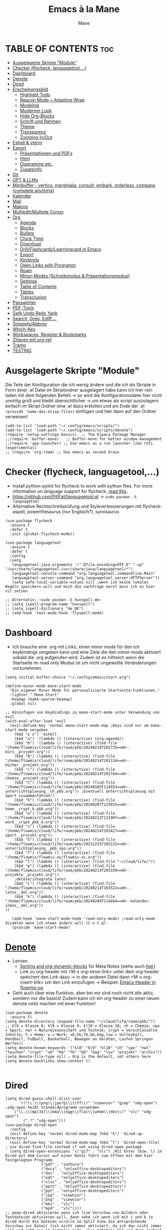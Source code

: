 #+TITLE: Emacs à la Mane
#+AUTHOR: Mane
#+DESCRIPTION: Konfigurationsdatei für Emacs.
* TABLE OF CONTENTS :toc:
- [[#ausgelagerte-skripte-module][Ausgelagerte Skripte "Module"]]
- [[#checker-flycheck-languagetool][Checker (flycheck, languagetool,...)]]
- [[#dashboard][Dashboard]]
- [[#denote][Denote]]
- [[#dired][Dired]]
- [[#erscheinungsbild][Erscheinungsbild]]
  - [[#highlight-todo][Highlight Todo]]
  - [[#beacon-mode--adaptive-wrap][Beacon Mode + Adaptive Wrap]]
  - [[#modeline][Modeline]]
  - [[#moderner-look][Moderner Look]]
  - [[#hide-org-blocks][Hide Org-Blocks]]
  - [[#schrift-und-rahmen][Schrift und Rahmen]]
  - [[#theme][Theme]]
  - [[#transparenz][Transparenz]]
  - [[#zooming-inout][Zooming In/Out]]
- [[#eshell--vterm][Eshell & vterm]]
- [[#export][Export]]
  - [[#präsentationen-und-pdfs][Präsentationen und PDFs]]
  - [[#html][Html]]
  - [[#diagramme-etc][Diagramme etc.]]
  - [[#zusatzinfo][Zusatzinfo]]
- [[#git][Git]]
- [[#gpt--llms][GPT & LLMs]]
- [[#minibuffer---vertico-marginalia-consult-embark-orderless-company-complete-anything][Minibuffer - vertico, marginalia, consult, embark, orderless, company (complete anything)]]
- [[#kalender][Kalender]]
- [[#mail][Mail]]
- [[#makros][Makros]]
- [[#multieditmulitple-cursor][Multiedit/Mulitple Cursor]]
- [[#org][Org]]
  - [[#agenda][Agenda]]
  - [[#blocks][Blocks]]
  - [[#bullets][Bullets]]
  - [[#clock-time][Clock Time]]
  - [[#download][Download]]
  - [[#drillflashcardslearningcard-in-emacs][Drill/Flashcards/Learningcard in Emacs]]
  - [[#export-1][Export]]
  - [[#keybinds][Keybinds]]
  - [[#open-links-with-programm][Open Links with Programm]]
  - [[#roam][Roam]]
  - [[#minor-modes-schreibmodus--präsentationsmodus][Minor-Modes (Schreibmodus & Präsentationsmodus)]]
  - [[#settings][Settings]]
  - [[#table-of-contents][Table of Contents]]
  - [[#tables][Tables]]
  - [[#transclusion][Transclusion]]
- [[#passwörter][Passwörter]]
- [[#pdf-tools][PDF-Tools]]
- [[#safe-undo-redo-yank][Safe Undo Redo Yank]]
- [[#search-grep-ediff][Search, Grep, Ediff,...]]
- [[#snippetsabbrev][Snippets/Abbrev]]
- [[#which-key][Which-Key]]
- [[#workspaces-register--bookmarks][Workspaces, Register & Bookmarks]]
- [[#zitieren-mit-org-ref][Zitieren mit org-ref]]
- [[#tramp][Tramp]]
- [[#testing][TESTING]]

* Ausgelagerte Skripte "Module"
Die Teile der Konfiguration die ich wenig ändere und die ich als Skripte in Form einer .el Datei im Skriptordner ausgelagert habe kann ich hier rein laden mit dem folgenden Befehl -> so wird die Konfigurationsdatei hier nicht unnötig groß und bleibt übersichtlicher -> um etwas als script auszulagern einfach im Skript Ordner eine .el dazu erstellen und am Ende der .el ~(provide 'name-des-elisp-files)~ einfügen und hier dann auf den Ordner verweisen!
#+begin_src elisp
(add-to-list 'load-path "~/.config/emacs/scripts/")
(add-to-list 'load-path "~/.config/emacs/scripts/denote")
(require 'setup-settings-basics)  ;; The Elpaca Package Manager
;;(require 'buffer-move)   ;; Buffer-move for better window management
;;(require 'app-launcher) ;; Use emacs as a run launcher like rofi (experimental)
;; (require 'org-roam) ;; Use emacs as second brain
#+end_src
* Checker (flycheck, languagetool,...)
- Install python-pylint for flycheck to work with python files. For more information on language support for flycheck, [[https://www.flycheck.org/en/latest/languages.html][read this]].
- https://github.com/PillFall/languagetool.el -> ~sudo pacman -S languagetool~
- Alternative Rechtschreibprüfung und Styleverbesserungen mit flycheck-aspell, powerthesaurus (nur Englisch?), synosaurus

#+begin_src elisp
(use-package flycheck
  :ensure t
  :defer t
  :init (global-flycheck-mode))

(use-package languagetool
  :ensure t
  :defer t
  :config
  (setq 
   languagetool-java-arguments '("-Dfile.encoding=UTF-8" "-cp" "/usr/share/languagetool:/usr/share/java/languagetool/*")
   languagetool-console-command "org.languagetool.commandline.Main"
   languagetool-server-command "org.languagetool.server.HTTPServer"))
   (setq safe-local-variable-values nil) ;wenn ich keine lokalen Regeln speichern will und mich die nachfrage nervt muss ich es hier nil setzen

;; Alternativ: ~sudo pacman -S hunspell-de~
;; (setq ispell-program-name "hunspell")
;; (setq ispell-dictionary "de_DE")
;; (add-hook 'text-mode-hook 'flyspell-mode)
#+end_src

* Dashboard
- Ich brauche eine .org mit Links, einen minor mode für den ich keybindings vergeben kann und eine Zeile die den minor-mode aktiviert sobald die .org aufgerufen wird. Zudem ist es hilfreich wenn die Startseite im read only Modus ist um nicht ungewollte Veränderungen vorzunehmen.

#+begin_src elisp
(setq initial-buffer-choice "~/.config/emacs/start.org")

(define-minor-mode mane-start-mode
  "Ein eigener Minor Mode für personalisierte Startseite-Funktionen."
  :lighter " Mane-Start"
  :keymap (make-sparse-keymap)
  :global nil)

;; Hinzufügen von Keybindings zu mane-start-mode unter Verwendung von evil
(with-eval-after-load 'evil
  (evil-define-key 'normal mane-start-mode-map ;Keys sind nur um mane-start-mode vergeben
    (kbd "o z") 'eshell
    (kbd "a") '(lambda () (interactive) (org-agenda))
    (kbd "b") '(lambda () (interactive) (find-file "/home/flowmis/cloud/life/raum/pkb/20240214T202735==mh--büro__projekt.org"))
    (kbd "B") (lambda () (interactive) (find-file "/home/flowmis/cloud/life/raum/pkb/20240214T201134==mh--bücher__projekt.org"))
    (kbd "c") (lambda () (interactive) (find-file "/home/flowmis/cloud/life/raum/pkb/20240214T202744==mh--chemie__projekt.org"))
    (kbd "C") (lambda () (interactive) (find-file "/home/flowmis/cloud/life/raum/pkb/20240105T114933==mh--unterrichtsplanung__ch_pkb.org")) ;Eventuell Unterrichtsplanung mit Sport zusammenführen!?
    (kbd "h") (lambda () (interactive) (find-file "/home/flowmis/cloud/life/raum/pkb/20240207T133915==mh--home__crypt_h_pkb.org"))
    (kbd "w") (lambda () (interactive) (find-file "/home/flowmis/cloud/life/raum/pkb/20240212T121907==mh--work__crypt_pkb_w.org"))
    (kbd "s") (lambda () (interactive) (find-file "/home/flowmis/cloud/life/raum/pkb/20240214T203427==mh--sport__projekt.org"))
    (kbd "S") (lambda () (interactive) (find-file "/home/flowmis/cloud/life/raum/pkb/20231225T185132==mh--unterrichtsplanung__pkb_spo.org"))
    (kbd "f") (lambda () (interactive) (find-file "/home/flowmis/flowmis-os/flowmis-os.org"))
    (kbd "l") (lambda () (interactive) (find-file "~/cloud/life/"))
    (kbd "p") (lambda () (interactive) (find-file "/home/flowmis/cloud/life/raum/pkb/20240214T203339==mh--projekte__projekt.org"))
    ;delete/integrate later:
    (kbd "L") (lambda () (interactive) (find-file "/home/flowmis/cloud/life/raum/pkb/20240214T163522==mh--latex__del.org"))
    (kbd "k") (lambda () (interactive) (find-file "/home/flowmis/cloud/life/raum/pkb/20240204T114444==mh--kalender-inbox__del.org"))
))

   (add-hook 'mane-start-mode-hook 'read-only-mode) ;read-only-mode disablen wenn ich etwas ändern will (C-x C-q).
   (provide 'mane-start-mode)
#+end_src
* [[https://protesilaos.com/emacs/denote][Denote]]
- Lernen:
  - [[https://www.youtube.com/watch?v=gMq-703ZVZQ][Sorting and org-dynamic-blocks]] für Meta Notes (siehe auch [[https://www.youtube.com/watch?v=zzXcav0yb50][hier]])
  - Link zu org-header mit <M-x org-stroe-link> unter dem org-header speichert den Link dazu -> in der anderen Datei dann <M-x org-insert-link> um den Link einzufügen -> Beispiel: [[file:~/flowmis-os/flowmis-os.org::*Emacs][Emacs-Header in flowmis-os]]
- Geht auch über eine Funktion, aber bei mir sind noch nicht alle aktiv, sondern nur die basics! Zudem kann ich ein org-header zu einer neuen denote notiz machen mit einer Funktion!
#+begin_src elisp
(use-package denote
  :ensure t)
(setq denote-directory (expand-file-name "~/cloud/life/raum/pkb/"))
;; kl8 = Klasse 8; kl9 = Klasse 9; kl10 = Klasse 10; ch = Chemie; spo = Sport; nwt = Naturwissenschaft und Technik; crypt = verschlüsselte Inhalte; h = Home; w = Work; vb,hb,fb,bb,bag,lsw = Volleyball, Handball, Fußball, Basketball, Bewegen an Geräten, Laufen Springen Werfen))
(setq denote-known-keywords '("kl8" "kl9" "kl10" "ch" "spo" "nwt" "tauchen" "crypt" "vb" "hb" "fb" "bb" "bag" "lsw" "projekt" "archiv"))
(setq denote-file-type nil) ; Org is the default, set others here
(setq denote-backlinks-show-context t)

#+end_src

* Dired
#+begin_src elisp
(setq dired-guess-shell-alist-user
      '(("\\.\\(png\\|jpe?g\\|tiff\\)" "viewnior" "gimp" "xdg-open")  ;xdg-open heißt Standardprogramm verwenden
	("\\.\\(mp[34]\\|m4a\\|ogg\\|flac\\|webm\\|mkv\\)" "vlc" "xdg-open")
		(".*" "xdg-open")))
(use-package dired-open
  :config
  (evil-define-key 'normal dired-mode-map (kbd "h") 'dired-up-directory)
  (evil-define-key 'normal dired-mode-map (kbd "l") 'dired-open-file) ; use dired-find-file instead if not using dired-open package
  (setq dired-open-extensions '(("gif" . "vlc") ;Mit Enter (bzw. l) in Dired mit dem Cursor auf einer Datei führt zum öffnen mit dem hier festgelegten Programm
				("pdf" . "zathura")
				("docx" . "onlyoffice-desktopeditors")
				("doc" . "onlyoffice-desktopeditors")
				("odt" . "onlyoffice-desktopeditors")
				("xlsx" . "onlyoffice-desktopeditors")
				("pptx" . "onlyoffice-desktopeditors")
				("ppt" . "onlyoffice-desktopeditors")
				("jpg" . "viewnior")
				("png" . "viewnior")
				("mkv" . "vlc")
				("mp4" . "vlc"))))
;; peep-dired aktivieren wenn ich live Vorschau von Bildern oder Textdateien aktivieren will, dann sehe ich wenn ich mit j und k in dired durch die Dateien scrolle im Split-View die entsprechende Vorschau zur Datei! (ist nicht immer aktiviert, da ich das nicht immer will und geht nur im normalen mode, also mehrmals ESC und dann nochmal aktivieren in dired mit meinem Keymap und dann sollte das mit der Vorschau gehen!)
(use-package peep-dired
  :after dired
  :hook (evil-normalize-keymaps . peep-dired-hook)
  :config
    (evil-define-key 'normal dired-mode-map (kbd "h") 'dired-up-directory)
    (evil-define-key 'normal dired-mode-map (kbd "l") 'dired-open-file) ; use dired-find-file instead if not using dired-open package
    (evil-define-key 'normal peep-dired-mode-map (kbd "j") 'peep-dired-next-file)
    (evil-define-key 'normal peep-dired-mode-map (kbd "k") 'peep-dired-prev-file)
)
(add-hook 'dired-mode-hook 'dired-hide-details-mode) ;wenn ich dired übersichtlicher haben mag kann ich es hier aktivieren

(defun my-dired-refresh-on-focus ()    ;Änderungen außerhalb emacs werden in dired sichtbar sobald der focus für das aktuelle Fenster wieder auf dired ist!
  (when (eq major-mode 'dired-mode)
    (revert-buffer)))

(add-hook 'focus-in-hook 'my-dired-refresh-on-focus)

;(evil-define-key 'normal dired-mode-map
  ;(kbd "M-RET") 'dired-display-file     ;benutzen um Bildervorschau in Splitbuffer zu zeigen, aber weiter in dired navigieren
  ;(kbd "h") 'dired-up-directory
  ;(kbd "l") 'dired-open-file
  ;(kbd "m") 'dired-mark                 ;Mit %m kann man nach einer regular expression bestimmte Dateien markieren
  ;(kbd "u") 'dired-unmark               ;Mit U kann man alles unmarken
  ;(kbd "t") 'dired-toggle-marks         ;wenn zuvor 2 Datein markiert waren kann man mit t diese unmarken und alle anderen die unmarked waren marken -> sinnvoll wenn man viele Dateien bis auf ein paar wenige markieren will
  ;(kbd "H") 'dired-do-kill-lines        ;markierte Dateien ausblenden (werden nicht gelöscht, aber bei Bearbeitungen hilfreich) -> Mit <g r> - revert Buffer kann man sie sich wieder anzeigen lassen
  ;(kbd "C") 'dired-do-copy
  ;(kbd "D") 'dired-do-delete
  ;(kbd "J") 'dired-goto-file
  ;(kbd "M") 'dired-chmod
  ;(kbd "O") 'dired-chown
  ;(kbd "P") 'dired-do-print
  ;(kbd "R") 'dired-rename (bzw. move file)
  ;(kbd "+") 'dired-create-directory
  ;(kbd "% l") 'dired-downcase
  ;(kbd "% u") 'dired-upcase
  ;(kbd "; d") 'epa-dired-do-decrypt
  ;(kbd "; e") 'epa-dired-do-encrypt
;)
(use-package dired-sidebar
  :ensure t
;;   :commands (dired-sidebar-toggle-sidebar)
;;   :init
;;   (setq dired-sidebar-theme 'nerd) ; Sie können das Thema anpassen
;;   (setq dired-sidebar-use-term-integration t)
;;   (setq dired-sidebar-use-custom-font t)
)


#+end_src
- Mit ( in die simple Ansicht wechseln (normale Ansicht - gibt ls Befehl samt dessen Flags/Configs aus)
- Mit ) kann man Git commits ein/ausblenden
- Ist man in einer Datei auf einem angegebenen Pfad kann man mit <SPC .> oder <C-x C-f> find-file öffnen und mit <Meta-n> den Pfad unter dem cursor öffnen
- Mit & wird asynchron (der Buffer bzw. Emacs kann weiterhin genutzt werden) eine Datei extern geöffnet. Es wird geraten (xdg-open - man kann auch ein Standardprogramm definieren) welches externe Programm verwendet werden soll, oder bei mehr als einem möglichen kann man einen bash Befehl eingeben (pinta, brave,...). Mit <Meta-n> und <Meta-p> kann man aus vorherigen und vorgeschlagenen Programmen auswählen!
- Mit ! wird synchron (der Buffer bzw. Emacs kann nicht genutzt werden solange die Datei geöffnet ist) eine Datei extern geöffnet. Es wird geraten welches externe Programm verwendet werden soll, oder bei mehr als einem möglichen kann man einen bash Befehl eingeben (pinta, brave,...). Mit <Meta-n> und <Meta-p> kann man aus vorherigen und vorgeschlagenen Programmen auswählen!
- m = markieren
- %m = markieren mit regexp. (z.B. .tex - dann werden alle Dateien mit .tex markiert und ich kann diese mit D löschen, mit R verschieben, oder mit C kopieren ohne alle manuell zu suchen!)
- * = unterschiedliche Markierungsoptionen
- *.jpg = markiert alle Dateien mit .jpg Endung
- u/U = unmark/unmark all
- d = delete file/directory
- D = file/directory in den Papierkorb verschieben
- W = open with - öffnet datei im Browser oder einem anderen Programm
- x = execute
- R = move file to and or rename it (entspricht quasi dem mir bekannten *Strg+x* - ausschneiden)
- C = copy somewhere
- c = compress
- i = insert mode um Files umzubenennen (anschließend :w um es zu speichern)
- M = Zugriffsrechte ändern
  - Es ist ein Triplett (Buchstabe ganz vorne ist unwichtig (d steht für directory und - ist eine einfache Datei)), das wie folgt aufgebaut ist
     USER GROUP OTHERS
    drwx  -rwx  -rwx   (hier können alle r = read/ lesen, w = write/ schreiben/ bearbeiten und x = execute/ ausführen)
     USER GROUP OTHERS
    drwx  -r--  -r--   (hier hat nur der angegebene User die Möglichkeit zum lesen, schreiben und ausführen und die anderen können nur lesen)
    r hat die Nummer 4, w hat die Nummer 2 und x die Nummer 1 -> Die Summe gibt die Rechte: +7 = nur der User hat alle Rechte -> +744 der user hat alle Rechte und die anderen haben nur Leserecht,
  - Mit +x kann man allen die Funktion ausführen geben (geht auch mit +111)
- t = kehrt markierung um und so kann aus markiertem das nicht markierte gemacht werden - sinnvoll wenn nur wenig nicht markiert werden soll
- Alt + Enter = gute und schnelle/einfach Vorschau der Datei/Bild etc. in Buffern nebenan ohne Cursor in neuen Buffer yu wechseln
- Dateien nach Inhalt durchsuchen: Mit m mehrere Dateien auswählen + A -> Wort eingeben das in den markierten Dateien gesucht werden soll
_Find File:_
- wenn man in einem Pfad ist muss man nicht zurück gehen bis zu dem Userverzeichnis und von dort das Eingeben beginnen, denn man kann einfach auch wenn ein anderer Pfad angezeigt ist mit ~/ beginnen und landet dann direkt dort
- Pfade muss man nicht ausschreiben: Mit ~/D/s*u/so/a komme ich zu: ~/Dropbox/shared-unterricht/sonstiges/alkansäuren-zus.pdf
  - Groß-/ Kleinschreibung ist hier wichtig
  - mit s*u kann ich den richtigen Ordner wählen der mit s anfängt und dann bei zwei ordnern gleich weiter geht, sich dann aber beim u wieder unterscheidet und durch * mache ich dass alles möglich kommen kann und durch das u wähle ich dann den spezifischen Ordner
  - mit so kann ich den Ordner wählen der mit s beginnt und mit o weiter geht und damit zum Beispiel nicht den Ordner wählen der auch mit s beginnt, aber dessen zweiter buchstabe ein h ist.
- Mit <Meta-n> und <Meta-p> kann ich durchcyclen wenn ich zuvor in anderen Pfaden unterwegs war werden diese angezeigt
- <% m> mit regex markieren
- k (mit evil keybindings ist es K) um markiertes nicht mehr anzuzeigen und g (mit evil keybinds ist es revert buffer und das habe ich auf <SPC b r>) um wieder alles anzuzeigen
- t alles markieren was nicht markiert ist und alles was markiert ist nicht mehr markieren - dreht markiertes quasi um sodass leicht nur noch das gefundenen durch regex angezeigt wird bzw ausgeblendet wird.
- schönerers Dired mit weniger Details: <M-x dired-hide-details-mode>
- Mit <M-p> und <M-n> in der Historie hin und her bewegen bei find-file für dired
- In dired find-file kann man einfach einen vollständigen Pfad eingeben ~/... ohne zuvor dorthin zu gehen, oder bis dahin zu löschen -> man kann dort somit auch einfach einen fertigen Pfad hineinkopieren!
- Bei find-file muss man auch nicht den ganzen Pfad ausschreiben, sondern man kann ~/cl/lif/ra/p schreiben um zu /home/flowmis/cloud/life/raum/pkb/ zu gelangen.
- Mit ^ oder - kann man in dired eine Ebene nach oben und mit Enter öffnen oder eine Ebene tiefer -> Mit peep-dired geht es auch mit den evil vim keys!
- Mit <Shift Enter> kann man eine Datei in einem seperatem Window öffnen und den Fokus in dieses Window setzen (Je nach Schriftgröße wird Emacs horizontal/vertikal das Window spliten)
- Mit <Alt Enter> kann man eine Datein in einem seperatem Window öffnen ohne den Fokus in dieses Window zu setzen
- Mit O kann man den owner einer Datei ändern
- Mit R kann ich rename machen (ist zugleich Ausschneiden und Einfügen um eine Datei zu bewegen)
- M um den Mode einer Datei zu ändern um sie beispielsweise ausführbar zu machen (chmod)
- m und C und u unnd U und d und D und x sollten mir bewusst sein 
- Mit i kann ich in den insert-mode und Dateien umbenennen und das dann mit <C-c C-c> bestätigen/schreiben
- Mit + kann ich einen neuen Ordner hinzufügen, aber geht auch mit find-file um neue Ordner oder Dateien an einem Pfad zu erstellen
- Makros sind hier sehr mächtig um gleiche Aktionen mehrfach automatisiert durchführen zu können (Datei öffnen und Inhalt einfügen oder ändern und wieder zurück in dired, oder einfach nur um schnell viele Dateien auf bestimmte Art umzubenennen)
- Emacs ist clever wenn ich einen Split habe und etwas markiere und move oder copy ausführe es als Vorschlag direkt in den zweiten Buffer verschieben zu wollen
- Wenn ich etwas kopiert habe und es in find file minibuffer einfügen will kann ich dies mit <Strg y> machen! Ich will das Keybinding nicht auf <Strg v> umstellen, da es bereits für andere Dinge (visual block mode und im minibuffer um nach unten zu springen verwendet wird)

- Wenn ich einen Pfad in Emacs habe mit dem cursor auf dem Pfad bin und in fidn file gehe kann ich mit <M-n> den Pfad unter dem Cursor in find file einfügen
  
Anstatt ein weiteres Paket zu verwenden um Programme außerhalb Emacs mit einem bestimmten Programm zu öffnen (Beispielsweise die Pakete: open-with oder dired-open) kann ich mir auch Programme vorschlagen lassen (Öffnen mit !=synchron oder &=asynchron) -> Mit <M-n> und <M-p> kann ich zwischen den Vorschlägen wechseln.

* Erscheinungsbild
** [[https://github.com/tarsius/hl-todo][Highlight Todo]]
Adding highlights to TODO and related words.
#+begin_src elisp
(use-package hl-todo
  :hook ((org-mode . hl-todo-mode)
         (prog-mode . hl-todo-mode))
  :config
  (setq org-todo-keywords '((sequence "TODO(t)" "WAITING(w)" "BIN DRAN(D)" "DELEGIERT(d@/!)" "|" "BEENDET(b@/!)" "ABGEBROCHEN(a@/!)"))
	hl-todo-highlight-punctuation ":"
        hl-todo-keyword-faces `(("TODO"        warning bold)
				("WAITING"     error bold)
				("BIN DRAN"    font-lock-constant-face bold)
				("DELEGIERT"   font-lock-keyword-face bold)
				("BEENDET"     success bold)
				("ABGEBROCHEN" font-lock-doc-face bold))))
#+end_src
** [[https://github.com/Malabarba/beacon][Beacon Mode]] + [[https://github.com/emacs-straight/adaptive-wrap/blob/master/adaptive-wrap.el][Adaptive Wrap]]
#+begin_src elisp
(use-package beacon
  :ensure t
  :config
  (beacon-mode 1))

(use-package adaptive-wrap
  :ensure t
  :hook (visual-line-mode . adaptive-wrap-prefix-mode))
#+end_src
** [[https://github.com/tautologyclub/feebleline][Modeline]]
Falls die Icons nicht richtig angezeigt werden muss ich <M-x nerd-icons-install-fonts> ausführen und neu starten - siehe auch: https://github.com/seagle0128/doom-modeline
#+begin_src elisp
;; (use-package doom-modeline
;;   :ensure t
;;   :init (doom-modeline-mode 1)
;;   :config
;;   (setq doom-modeline-height 25     ;sets modeline height
;; 	doom-modeline-bar-width 10  ;sets right bar width
;;         doom-modeline-persp-name t  ;adds perspective name to modeline
;;         doom-modeline-persp-icon t  ;adds folder icon next to persp name
;; 	display-time-day-and-date t
;;         display-time-24hr-format t)
;;   (display-time-mode 1)
;; )

(use-package feebleline
  :ensure t  ; Stellt sicher, dass feebleline automatisch installiert wird, falls es noch nicht installiert ist
  :config
  (feebleline-mode 1))  ; Aktiviert feebleline

#+end_src
** [[https://github.com/minad/org-modern][Moderner Look]]
#+begin_src elisp
(use-package org-modern
  :ensure t
  :hook
  (org-mode . org-modern-mode)
  (org-agenda-finalize . org-modern-agenda)
  :config
  ;; Grundlegende visuelle Anpassungen
  (setq org-modern-todo t
        org-modern-priority t
        org-modern-tag t
        org-modern-keyword t
        org-modern-list '((43 . "➤") (45 . "•"))  ; Anpassen von Listen-Symbolen
        org-modern-horizontal-rule t
        org-modern-table t  ; Setzen Sie dies auf `t`, um Tabellen zu modernisieren
	org-hide-emphasis-markers t
	org-modern-checkbox '((?X . "☑") (?- . "❍") (?\s . "☐")))
)
#+end_src
** Hide Org-Blocks
#+begin_src elisp
;; folgendes brauche ich nur wenn ich org-modern nicht aktiviert habe und will, dass die Blöcke ausgeblendet werden um org-mode schöner zu gestalten
;; (defvar mane-org-blocks-hidden nil "Status of org block delimiters visibility.")
;; (defun mane-toggle-org-block-delimiters ()
  ;; "Toggle visibility of org block delimiters."
  ;; (interactive)
  ;; (save-excursion
    ;; (goto-char (point-min))
    ;; ;Entferne alle vorherigen Overlays
    ;; (remove-overlays (point-min) (point-max) 'mane-org-overlay t)
    ;; ;Füge Overlays basierend auf dem aktuellen Status hinzu oder entferne sie
    ;; (if mane-org-blocks-hidden
        ;; (progn
          ;; (setq mane-org-blocks-hidden nil))
      ;; (progn
        ;; (while (re-search-forward "^#\\+\\(BEGIN\\|END\\)_\\([A-Za-z]+\\)" nil t)
          ;; (let ((ov (make-overlay (match-beginning 0) (line-end-position))))
            ;; (overlay-put ov 'invisible t)
            ;; (overlay-put ov 'mane-org-overlay t)))
        ;; (setq mane-org-blocks-hidden t)))))
;; (add-hook 'org-mode-hook #'mane-toggle-org-block-delimiters)
#+end_src
** Schrift und Rahmen
#+begin_src elisp
;; Rahmen kann ich hier einstellen - aktuell nur in meinem Schreib/-Präsentationsmodus aktiv - für normales Arbeiten reicht olivetti
(use-package spacious-padding
  :ensure t
  :custom
  (spacious-padding-widths
   '( :internal-border-width 1  ;refers to the space between the boundaries of the Emacs frame and where the text contents start.
      :header-line-width 4
      :mode-line-width 6
      :tab-width 4
      :scroll-bar-width 8
      :right-divider-width 20   ;is the space between two side-by-side windows.
      :fringe-width 200 ;Padding on either side of the window. The more specific keys :left-fringe-width and :right-fringe-wdith can be used for finer control. If those are not specified (or set to a nil value), they fall back to :fringe-width.
      ))
)

(use-package fontaine
  :ensure t
  :custom
  (fontaine-presets
   '((regular
      :default-family "JetBrains Mono"    ;Schriftart, die standardmäßig für Text verwendet wird, es sei denn, für bestimmte Textelemente ist eine andere Schriftart festgelegt
      :default-weight medium                 ;normal medium oder bold für die Strichdicke
      :default-height 130                            ;Schrifthöhe und dadurch Schriftgtröße
      :line-spacing 4)                                   ;Zeilenabstand 
     ;; Für meinen Schreib-/Präsentationsmodus habe ich mit large hiermit eine Möglichkeit die Schriftart in diesem Modus wenn ich mich hierauf beziehe anzupassen 
     (write
      :inherit regular
      :default-family "times"
      :default-height 230
      :variable-pitch-family "JetBrains Mono"  ;brauche ich da sonst Tabellen verzerrt und nicht korrekt dargestellt werden
      :variable-pitch-weight normal
      :variable-pitch-height 1.0
      :line-spacing 4)
     (pres
      :inherit regular
      :default-family "alegreya sans"
      :default-height 330
      :variable-pitch-family "JetBrains Mono"  ;brauche ich da sonst Tabellen verzerrt und nicht korrekt dargestellt werden
      :variable-pitch-weight normal
      :variable-pitch-height 1.0
      :line-spacing 4)
     ))
  :config
  (fontaine-set-preset 'regular))

;; Kommentare etc. in italic anzeigen -> This is working in emacsclient but not emacs. Your font must have an italic face available.
(set-face-attribute 'font-lock-comment-face nil
  :slant 'italic)
(set-face-attribute 'font-lock-keyword-face nil
  :slant 'italic)

;; Brauche ich glaub nicht?
;; (add-to-list 'default-frame-alist '(font . "JetBrains Mono-11"))

#+end_src
** Theme
- Theme im [[https://emacsfodder.github.io/emacs-theme-editor/#theme-generated][Theme-Editor]] erstellen und die .el Datei dann als Theme in den ~/.config/emacs/theme Ordner speichern: https://github.com/emacsfodder/emacs-theme-editor
-> meine Themes: [[/home/flowmis/flowmis-os/tangle/themes/][hier]].
- Ich habe die Themes so angepasst, dass ich es einfach habe neue Farbparletten zu verwenden -> Farbpaletten erstellen [[https://coolors.co/414141-3e3e3e-7e7e7e-777777-828282][hier]]


#+begin_src elisp
  (add-to-list 'custom-theme-load-path "~/.config/emacs/themes/")

  (use-package doom-themes
    :config
    (setq doom-themes-enable-bold t    ; if nil, bold is universally disabled
	  doom-themes-enable-italic t) ; if nil, italics is universally disabled
    ;; (load-theme 'doom-one t)
    (load-theme 'mane-2 t)
    ;; Enable custom neotree theme (all-the-icons must be installed!)
    (doom-themes-neotree-config)
    ;; Corrects (and improves) org-mode's native fontification.
    (doom-themes-org-config))

  (defun load-theme-mane-1 ()
  "Lädt Theme mane-1"
  (interactive)
  (load-theme 'mane-1 t))

  (defun load-theme-mane-2 ()
  "Lädt Theme mane-2"
  (interactive)
  (load-theme 'mane-2 t))
#+end_src
** Transparenz
With Emacs version 29, true transparency has been added.
#+begin_src elisp
(add-to-list 'default-frame-alist '(alpha-background . 95)) ; For all new frames henceforth
#+end_src
** Zooming In/Out
#+begin_src elisp
(global-set-key (kbd "C-+") 'text-scale-increase)
(global-set-key (kbd "C--") 'text-scale-decrease)
(global-set-key (kbd "<C-wheel-up>") 'text-scale-increase)
(global-set-key (kbd "<C-wheel-down>") 'text-scale-decrease)
#+end_src
* Eshell & vterm
- Eine Emacs 'shell' die in Elisp geschrieben ist.
- Vterm is a terminal emulator within Emacs.  The 'shell-file-name' setting sets the shell to be used in M-x shell, M-x term, M-x ansi-term and M-x vterm.  By default, the shell is set to 'fish' but could change it to 'bash' or 'zsh' if you prefer.
- [[https://github.com/jixiuf/vterm-toggle][vterm-toggle]] toggles between the vterm buffer and whatever buffer you are editing.

#+begin_src elisp
(use-package eshell-toggle
  :custom
  (eshell-toggle-size-fraction 3)
  (eshell-toggle-use-projectile-root t)
  (eshell-toggle-run-command nil)
  (eshell-toggle-init-function #'eshell-toggle-init-ansi-term))

(use-package eshell-syntax-highlighting
  :after esh-mode
  :config
  (eshell-syntax-highlighting-global-mode +1))

(setq eshell-rc-script (concat user-emacs-directory "eshell/profile")
      ;; eshell-rc-script "~/.config/emacs/eshell/profile"
      eshell-aliases-file (concat user-emacs-directory "eshell/aliases")
      ;; eshell-aliases-file "~/.config/emacs/eshell/aliases"
      eshell-history-size 5000
      eshell-buffer-maximum-lines 5000
      eshell-hist-ignoredups t
      eshell-scroll-to-bottom-on-input t
      eshell-destroy-buffer-when-process-dies t
      eshell-visual-commands'("bash" "fish" "htop" "ssh" "top" "zsh")
)

(use-package vterm
:config
(setq shell-file-name "/bin/fish"
      vterm-max-scrollback 5000))

(use-package vterm-toggle
  :after vterm
  :config
  (setq vterm-toggle-fullscreen-p nil)
  (setq vterm-toggle-scope 'project)
  (add-to-list 'display-buffer-alist
               '((lambda (buffer-or-name _)
                     (let ((buffer (get-buffer buffer-or-name)))
                       (with-current-buffer buffer
                         (or (equal major-mode 'vterm-mode)
                             (string-prefix-p vterm-buffer-name (buffer-name buffer))))))
                  (display-buffer-reuse-window display-buffer-at-bottom)
                  ;;(display-buffer-reuse-window display-buffer-in-direction)
                  ;;display-buffer-in-direction/direction/dedicated is added in emacs27
                  ;;(direction . bottom)
                  ;;(dedicated . t) ;dedicated is supported in emacs27
                  (reusable-frames . visible)
                  (window-height . 0.3))))
#+end_src
* Export
Export Ordner in ~/cloud/life/zeit/void/export/
** Präsentationen und PDFs
- Da ich aktuell zathura benutze brauch ich kein pdf Programm in Emacs selbst, aber falls dem mal so ist sollte ich mir [[https://github.com/vedang/pdf-tools?tab=readme-ov-file][pdf-tools]] anschauen.
- [NO-DEFAULT-PACKAGES] verhindert das Laden der Standard-Latex-Pakete, [PACKAGES] ermöglicht das Laden zusätzlicher Pakete und [EXTRA] enthält zusätzlichen LaTeX-Code, der in der Kopfzeile der Dokumentklasse platziert wird.
- Wenn ich direkt aus emacs heraus ein Präsentationsmodus starten will sollte ich mir folgendes installieren,anschauen: org-tree-slide, hide-mode-line, centered-cursor-mode,...

#+begin_src elisp
(with-eval-after-load 'ox-latex
  (add-to-list 'org-latex-classes
	       '("maneart"
		 "\\documentclass{article}
			[NO-DEFAULT-PACKAGES]
			[PACKAGES]
			[EXTRA]"
		 ("\\section{%s}" . "\\section*{%s}")
		 ("\\subsection{%s}" . "\\subsection*{%s}")
		 ("\\subsubsection{%s}" . "\\subsubsection*{%s}")
		 ("\\paragraph{%s}" . "\\paragraph*{%s}")
		 ("\\subparagraph{%s}" . "\\subparagraph*{%s}")))
  (add-to-list 'org-latex-classes
	       '("manepres"
		 "\\documentclass{beamer}
			[NO-DEFAULT-PACKAGES]
			[PACKAGES]
			[EXTRA]"
		 ("\\section{%s}" . "\\section*{%s}")
		 ("\\subsection{%s}" . "\\subsection*{%s}")
		 ("\\subsubsection{%s}" . "\\subsubsection*{%s}")
		 ("\\paragraph{%s}" . "\\paragraph*{%s}")
		 ("\\subparagraph{%s}" . "\\subparagraph*{%s}")))
)
(setq org-latex-hyperref-template nil)
#+end_src
** Html
- Wenn ich dann mal so weit bin und mir HTMLs aus meinen .org Dateien generieren will und auf meinem Server deployen sollte ich mir die Fortschritte von 
[[https://github.com/tonyaldon/one.el][one.el]] anschauen, da ich das Paket bisher am besten fand (mächtig und doch ausreichend übersichtlich, aber da es sich noch verändert habe ich es vorerst nicht installier, da ich es aktuell noch nicht benötige)
** Diagramme etc.
- Das Paket für graphviz-dot-mode anschauen und über ditaa und mermaid informieren -> siehe auch: [[denote:20240214T085322][ditaa-dot-mermaid]] 
** Zusatzinfo
*** Allgemein
- Mit <SPC me> kann man Exportoptionen aufmachen. Man beachte auch die Einstellungen ganz oben, wo man zum Beispiel sagen kann dass nur das aus dem momentan aktiven Subtree exportiert werden soll etc. -> Je nach installierten Paketen kann man hier dann pdf,word,html,md,latex etc. exportieren
- Um Literaturverzeichnis automatisch in verschiedene Formate mit zu exportieren (lies auf Github alles zou org-ref) ist es sinnvoll mit einer CSL Datei lokal zu arbeiten -> siehe: https://www.youtube.com/watch?v=Xs59PGTfDC0
- ASCII ist gut lesbares Emailformat
- Word, Powerpoint, pdf, Html, md, latex, epub, json, csv,... alles kein Problem wenn richtig konfiguriert
*** Source Code exportieren
- org-babel-tangle für SourceCode
  - Einzelnen src-Block zum tanglen makieren (mit <tangle: yes>):
    ~#+begin_src python :tangle yes~
  - Anschließend alle markierten Source-Blocks exportieren: Meta x org-babel-tangle (oder: Meta-Space mb)
  - Automatisiert alle im Dokument enthaltene exportieren geht über einen Header am Anfang der file in Form von:
    ~#+PROPERTY: header-args :tangle yes~
    - Mit Strg c Strg c (C-c C-c) localer refresh (Änderungen werden aktiv). Meta x org-babel-tangle (Start Export)
  - Zudem kann man statt ~:tangle yes~ auch ~:tangle Datei1.py~ angeben und dann wird es in die spezifische Datei mit gegebenem Namen die man angegeben hat getangled (überschrieben/neu erstellt falls noch nicht vorhanden)
*** Pandoc
- pandoc ist geiles Programm mit dem man unterschiedliche Formate ineinander umwandeln kann -> .org in .pdf oder in .docx -> ebenfalls kann man jede html easy in in eine org Datei umwandeln und bearbeiten was echt auch richtig geil sein kann!!!
- Einfachster Befehl zum umwandeln nach installation von pandoc: <pandoc README.org -o README.pdf> um .org in .pdf Datei umzuwandeln <- genauere Befehle etc muss man bei pandoc nachschauen um Dinge vorab in MarkUpLanguage zu konfigurieren
- pandoc kann man aber auch direkt aus Emacs benutzen (deutlich angenehmer als Befehle einzugeben, da man auch leichter die möglichen Formate einsehen kann) und muss nicht cli bzw. Terminal benutzen! -> über <SPC me> oder <M-x org-pandoc-export-to-...>
*** Wenn alles passt sollte ich folgende Exporteinstellungen haben die richtig konfiguriert sind und alle funktionieren
[[file:Bilder/Exportformat2022-06-29_18-44.png]]
*** Sonstige Formate
+ Falls wie auf dem Bild bei pandoc z.B. das Powerpointformat pptx nicht angezeigt wird kann man es immer auch exportieren mit <M-x org-pandoc-export-to-...>
  + Bei Powerpoint: <M-x org-pandoc-export-to-pptx>
* Git
- [[https://github.com/emacsmirror/git-timemachine][git-timemachine]] ein Programm um einfach in der git Historie hin und her zu wechseln. 'SPC g t' open the time machine on a file if it is in a git repo. 'CTRL-j' and 'CTRL-k' to move backwards and forwards through the commits.
- [[https://magit.vc/manual/][Magit]] git client for Emacs.

#+begin_src elisp
(use-package git-timemachine
  :after git-timemachine
  :hook (evil-normalize-keymaps . git-timemachine-hook)
  :config
    (evil-define-key 'normal git-timemachine-mode-map (kbd "C-j") 'git-timemachine-show-previous-revision)
    (evil-define-key 'normal git-timemachine-mode-map (kbd "C-k") 'git-timemachine-show-next-revision)
)
(use-package transient    ;kann sein dass ich es irgendwann nicht mehr brauche, aber hatte Problem mit magit und das hat es gelöst
  :ensure t)

;; Installiere und konfiguriere magit
(use-package magit
  :ensure t
  :after transient)  ;; Stelle sicher, dass transient zuerst geladen wird - später mal wieder komplett ohne transient checken, denn dann sollte es eigentlich auch gehen
#+end_src

* GPT & LLMs
- Ich will llama oder etwas das lokal als server bei mir zuhause läuft und gut in emacs integriert ist und mit dem text in meinen dateien (meinem 2nd brain) zusammenarbeiten kann!
#+begin_src elisp
(use-package gptel   ;id-tranclusion-gpt
 :config
 (setq gptel-api-key ""))
#+end_src
* Minibuffer - vertico, marginalia, consult, embark, orderless, company (complete anything)
- [[https://company-mode.github.io/][Company]] is a text completion framework for Emacs. The name stands for "complete anything".  Completion will start automatically after you type a few letters. Use M-n and M-p to select, <return> to complete or <tab> to complete the common part. Muss ich mir noch einrichten
- Die weiteren Pakete sind über dem Code beschrieben!
- Alternativen: ivy, all-the-icons-ivy-rich, ivy-rich, helm, helm-swoop, counsel?... -> aktuell ist es wie [[https://www.youtube.com/watch?v=d3aaxOqwHhI][hier]], da dies sehr minimalistisch, funktional un wenig eingreifend in andere Dinge ist
#+begin_src elisp
(use-package company
  :defer 2
  :custom
  (company-begin-commands '(self-insert-command))
  (company-idle-delay .1)
  (company-minimum-prefix-length 2)
  (company-show-numbers t)
  (company-tooltip-align-annotations 't)
  (global-company-mode t))

(use-package company-box
  :after company
  :hook (company-mode . company-box-mode))

;; The `vertico' package applies a vertical layout to the minibuffer.
;; It also pops up the minibuffer eagerly so we can see the available
;; options without further interactions.  This package is very fast
;; and "just works", though it also is highly customisable in case we
;; need to modify its behaviour.
;;
;; Further reading: https://protesilaos.com/emacs/dotemacs#h:cff33514-d3ac-4c16-a889-ea39d7346dc5

(use-package vertico
  :ensure t
  :config
  (setq vertico-cycle t)
  (setq vertico-resize nil)
  (vertico-mode 1))

;; The `marginalia' package provides helpful annotations next to
;; completion candidates in the minibuffer.  The information on
;; display depends on the type of content.  If it is about files, it
;; shows file permissions and the last modified date.  If it is a
;; buffer, it shows the buffer's size, major mode, and the like.
;;
;; Further reading: https://protesilaos.com/emacs/dotemacs#h:bd3f7a1d-a53d-4d3e-860e-25c5b35d8e7e
(use-package marginalia
  :ensure t
  :config
  (marginalia-mode 1))

;; The `orderless' package lets the minibuffer use an out-of-order
;; pattern matching algorithm.  It matches space-separated words or
;; regular expressions in any order.  In its simplest form, something
;; like "ins pac" matches `package-menu-mark-install' as well as
;; `package-install'.  This is a powerful tool because we no longer
;; need to remember exactly how something is named.
;;
;; Note that Emacs has lots of "completion styles" (pattern matching
;; algorithms), but let us keep things simple.
;;
;; Further reading: https://protesilaos.com/emacs/dotemacs#h:7cc77fd0-8f98-4fc0-80be-48a758fcb6e2
(use-package orderless
  :ensure t
  :config
  (setq completion-styles '(orderless basic)))

;; The `consult' package provides lots of commands that are enhanced
;; variants of basic, built-in functionality.  One of the headline
;; features of `consult' is its preview facility, where it shows in
;; another Emacs window the context of what is currently matched in
;; the minibuffer.  Here I define key bindings for some commands you
;; may find useful.  The mnemonic for their prefix is "alternative
;; search" (as opposed to the basic C-s or C-r keys).
;;
;; Further reading: https://protesilaos.com/emacs/dotemacs#h:22e97b4c-d88d-4deb-9ab3-f80631f9ff1d
(use-package consult
  :ensure t)

;; The `embark' package lets you target the thing or context at point
;; and select an action to perform on it.  Use the `embark-act'
;; command while over something to find relevant commands.
;;
;; When inside the minibuffer, `embark' can collect/export the
;; contents to a fully fledged Emacs buffer.  The `embark-collect'
;; command retains the original behaviour of the minibuffer, meaning
;; that if you navigate over the candidate at hit RET, it will do what
;; the minibuffer would have done.  In contrast, the `embark-export'
;; command reads the metadata to figure out what category this is and
;; places them in a buffer whose major mode is specialised for that
;; type of content.  For example, when we are completing against
;; files, the export will take us to a `dired-mode' buffer; when we
;; preview the results of a grep, the export will put us in a
;; `grep-mode' buffer.
;;
;; Further reading: https://protesilaos.com/emacs/dotemacs#h:61863da4-8739-42ae-a30f-6e9d686e1995
(use-package embark
  :ensure t
  :bind (("C-." . embark-act)
         ("C-c C-c" . embark-collect)
         ("C-c C-e" . embark-export))) ;die keybindings sind so sinnvoll vergeben und leader key mit spc für keybinding macht hier wenig Sinn!

;; The `embark-consult' package is glue code to tie together `embark'
;; and `consult'.
(use-package embark-consult
  :ensure t)

;; The built-in `savehist-mode' saves minibuffer histories.  Vertico
;; can then use that information to put recently selected options at
;; the top.
;;
;; Further reading: https://protesilaos.com/emacs/dotemacs#h:25765797-27a5-431e-8aa4-cc890a6a913a
(savehist-mode 1)

;; The built-in `recentf-mode' keeps track of recently visited files.
;; You can then access those through the `consult-buffer' interface or
;; with `recentf-open'/`recentf-open-files'.
;;
;; I do not use this facility, because the files I care about are
;; either in projects or are bookmarked.
(recentf-mode 1)

#+end_src
* Kalender

In der Nextcloud einen neuen Kalender erstellen und den cal dav link kopieren -> Achtung: Passt leider nicht und die Adresse muss etwas abgeändert werden:
- so wird es unter =Interner Link= angezeigt und in den Zwischenspeicher kopiert: https://cloud.pyroma.net/remote.php/dav/calendars/mane/test/
- in der Form muss es in die config.el (sollte ich im Namen des Kalenders Großbuchstaben haben muss ich diese hier klein angeben - URL im ganzen einfach testen und dann sollte wenn Adress passt folgendes im Browser angezeigt werden: This is the WebDAV interface. It can only be accessed by WebDAV clients such as the Nextcloud desktop sync client.):
(setq org-caldav-url "https://cloud.pyroma.net/remote.php/dav/calendars/mane"
      org-caldav-calendars '((:calendar-id "test"
      ...
- ACHTUNG: out of the box funktionieren bzw. synchroniseren nur timestamps und schedules bzw. deadlines nicht. Zudem werden für den sync an alle timestamps Properties Drawer mit unique id vergeben - macht es hässlicher, aber dadurch kann anständig gesynced werden!
-> weitere Anleitung: https://github.com/dengste/org-caldav

Die caldav-inbox speichert bzw. zieht alle Termine aus der Nextcloud und die unter caldav-files angegebenen Ordner werden in die Nextcloud hochgeladen, also nach oben gesynced. Es ist auch möglich nur in eine Richtung zu syncen, aber hier finde ich das nicht sinnvoll und will es in beide Richtungen
-> wenn es nicht synced vll auch schauen dass die inbox datei ausreichend Berechtigungen hat etc.

Schedules und Deadlines werden nur wenn man es angibt auch synchronisiert und ansonsten nur timestamps!

(setq org-icalendar-use-deadline '(event-if-todo event-if-not-todo))
(setq org-icalendar-use-scheduled '(todo event-if-todo event-if-not-todo))

*Um das Passwort nicht immer eingeben zu müssen kann ich wie folgt vorgehen:*
1. _.authinfo Datei erstellen:_ touch ~/.authinfo
2. _.authinfo öffnen:_ nvim ~/.authinfo
3. _folgende Zeile einfügen (***** durch richtiges Passwort ergänzen):_ machine cloud.pyroma.net:443 port https login mane password *****
4. _.authinfo verschlüsseln:_ gpg -e -r <Ihr GnuPG-Schlüssel> ~/.authinfo
5. _config anpassen (habe ich bei den Grundeinstellungen bereits hinzugefügt):_ (setq auth-sources '((:source "~/.authinfo.gpg")))
-> nun muss ich nur mein Passwort für den gpg key eingeben und kennen!

Mit [[https://github.com/kiwanami/emacs-calfw][calfw]] erhält man einen schönen org-mode-kalender-buffer für die Übersicht: <cfw:open-org-calendar>

#+begin_src elisp
(use-package org-caldav
  :ensure t
  :config
  (setq org-caldav-url "https://cloud.pyroma.net/remote.php/dav/calendars/mane"
	  org-caldav-calendars '((:calendar-id "kalender"))
	  org-caldav-inbox "/home/flowmis/cloud/life/raum/pkb/20240204T114444==mh--kalender-inbox__del.org"
	  org-icalendar-timezone "Europe/Berlin"
	  org-icalendar-use-deadline '(event-if-todo event-if-not-todo)
	  org-icalendar-use-scheduled '(todo event-if-todo event-if-not-todo)
	  org-caldav-files '(
			     "/home/flowmis/cloud/life/raum/pkb/20240207T133915==mh--home__crypt_h_pkb.org"
                             "/home/flowmis/cloud/life/raum/pkb/20240212T121907==mh--work__crypt_pkb_w.org"
                             "/home/flowmis/cloud/life/raum/pkb/20240105T114933==mh--unterrichtsplanung__ch_pkb.org"
                             "/home/flowmis/cloud/life/raum/pkb/20231225T185132==mh--unterrichtsplanung__pkb_spo.org"
			     "/home/flowmis/cloud/life/raum/pkb/20240214T202735==mh--büro__projekt.org"
			     "/home/flowmis/cloud/life/raum/pkb/20240214T203339==mh--projekte__projekt.org"
                           )
	  org-caldav-save-directory "~/cloud/life/zeit/archiv/kalender/"     ; um sync von mehreren Geräten zu ermöglichen brauchen sie die gleiche historie (mit org-caldav-delete-everything kann ich die vorhergehende historie löschen)
	  ) ;hier kann ich weitere hinzfügen, aber irgendwie werden schon ein paar erkannt ohne dass ich sie hier angebe - verlinkte Dateien?
)
#+end_src
* TODO Mail
[[denote:20230828T155220][emacs-mu4e-mail]]
#+begin_src elisp
;; (use-package smtpmail
;;   :ensure nil ;; smtpmail ist Teil von Emacs, daher kein externes Paket
;;   :config
;;   (setq send-mail-function 'smtpmail-send-it
;;         message-send-mail-function 'smtpmail-send-it
;;         starttls-use-gnutls t
;;         smtpmail-stream-type 'starttls
;;         smtpmail-default-smtp-server "smtp.gmail.com"
;;         smtpmail-smtp-server "smtp.gmail.com"
;;         smtpmail-smtp-service 587
;;         smtpmail-debug-info t))

;; (use-package mu4e
;;   :ensure nil ;; Angenommen, mu4e ist bereits installiert
;;   :config
;;   (setq mu4e-sent-messages-behavior 'sent
;;         mu4e-sent-folder "/home/flowmis/.mail/Gesendet"
;;         mu4e-drafts-folder "/home/flowmis/.mail/Entwürfe"
;;         mu4e-trash-folder "/home/flowmis/.mail/Papierkorb"
;;         mu4e-root-maildir "/home/flowmis/.mail"
;;         mu4e-get-mail-command "mbsync -a"
;;         mu4e-update-interval 300 ;; Sekunden
;;         mu4e-compose-signature-auto-include nil
;;         mu4e-attachment-dir "~/Downloads"
;;         mu4e-use-fancy-chars t
;;         mu4e-maildir-shortcuts '(("/home/flowmis/.mail/Papierkorb" . ?p)
;;                                  ("/home/flowmis/.mail/Archiv" . ?a)
;;                                  ("/home/flowmis/.mail/Entwürfe" . ?e)
;;                                  ("/home/flowmis/.mail/Gesendet" . ?g))))

;; (use-package org-mu4e
;;   :ensure nil ;; org-mu4e ist Teil des mu4e-Pakets
;;   :config
;;   (setq org-mu4e-convert-to-html t))
#+end_src
* TODO Makros
kmacro-lambda-form ist veraltet und sollte durch kmacro ersetzt werden seit emacs 29 -> Generell muss ich die Makros hier updaten, da yasnippets anders funktioniert und eine zusätzliche Bestätigung braucht. Zudem müssen die Links die ich klicke für den Export geupdatet werden und die erste Funktion durch (evil-close-fold) ersetzt werden,... -> Bei Gelegenheit mal komplet neu machen und am besten auch einfach ohne Icon und nur mit Link über dem Name, sodass es dann so aussieht:
"* [[elisp:(progn (evil-close-fold) (evil-visual-line) (export-ch-presentation) (delete-tex-files))][Präsentation]] :pres:"

#+begin_src elisp
; Funktion um nach export die .tex Dateien zu löschen!
(defun delete-tex-files ()
  "Löscht alle .tex-Dateien im Verzeichnis /home/flowmis/cloud/life/energie/work/unterricht/export."
  (interactive)
  (let ((directory "/home/flowmis/cloud/life/energie/work/unterricht/export/"))
    (dolist (file (directory-files directory t "\\.tex$"))
      (delete-file file))
    (message "Alle .tex-Dateien im Verzeichnis gelöscht.")))
;; Stellen Sie sicher, dass evil installiert und geladen ist
(with-eval-after-load 'evil
(fset 'export-ch-presentation (kmacro-lambda-form [?\C-x ?n ?n escape tab down ?V ?G ?\C-x ?n ?n escape ?g ?g ?O ?< ?e ?p ?c tab enter escape ?  ?m ?e ?l ?p ?u ?\C-x ?n ?w up tab ?\C-l] 0 "%d"))
(fset 'export-ch-ta (kmacro-lambda-form [?\C-x ?n ?n escape tab down ?V ?G ?\C-x ?n ?n escape ?g ?g ?O ?< ?e ?t ?a ?c tab escape ?  ?m ?e ?l ?p ?u ?\C-x ?n ?w up tab ?\C-l] 0 "%d"))
(fset 'export-ch-zusatz (kmacro-lambda-form [?\C-x ?n ?n escape tab down ?V ?G ?\C-x ?n ?n escape ?g ?g ?O ?< ?e ?a ?4 tab escape ?  ?m ?e ?l ?p ?u ?\C-x ?n ?w up tab ?\C-l] 0 "%d"))
(fset 'export-ch-ib (kmacro-lambda-form [?\C-x ?n ?n escape tab down ?V ?G ?\C-x ?n ?n escape ?g ?g ?O ?< ?e ?i ?b tab escape ?  ?m ?e ?l ?p ?u ?\C-x ?n ?w up tab ?\C-l] 0 "%d"))
(fset 'export-ch-svp (kmacro-lambda-form [?\C-x ?n ?n escape tab down ?V ?G ?\C-x ?n ?n escape ?g ?g ?O ?< ?e ?s ?v ?p ?c tab escape ?  ?m ?e ?l ?p ?u ?\C-x ?n ?w up tab ?\C-l] 0 "%d"))
(fset 'export-ch-ab (kmacro-lambda-form [?\C-x ?n ?n escape tab down ?V ?G ?\C-x ?n ?n escape ?g ?g ?O ?< ?e ?a ?b tab escape ?  ?m ?e ?l ?p ?u ?\C-x ?n ?w up tab ?\C-l] 0 "%d"))
(fset 'export-aas (kmacro-lambda-form [?\C-x ?n ?n escape tab down ?V ?G ?\C-x ?n ?n escape ?g ?g ?O ?< ?e ?a ?a ?s tab escape ?  ?m ?e ?l ?p ?u ?\C-x ?n ?w up tab ?\C-l] 0 "%d"))
(fset 'nameing (kmacro "M-! . SPC / h o m e / f l o w m i s / c l o u d / l i f e / e n e r g i e / s e l f - s o v e r e i g n i t y / t e c h / s k r i p t e - p r o g r a m m e - c o n f i g s / s k r i p t e / n a m e i n g . s h <return>"))
(fset 'ordner-struktur-auflösen (kmacro "M-! . SPC / h o m e / f l o w m i s / c l o u d / l i f e / e n e r g i e / s e l f - s o v e r e i g n i t y / t e c h / s k r i p t e - p r o g r a m m e - c o n f i g s / s k r i p t e / o r d n e r - a u f l . s h <return> d x y"))
)
#+end_src

Makros am besten in einer seperaten macro.el speichern und diese über config.el oder init.el zum Start von Emacs hinzufügen dass es immer abrufbar ist
+ F3 neues Macro (F3 während der Aufnahme fügt einen Macro counter ein, der beim ausführen des Macros dann nach oben zählt - für Tabellen und List Items etc. ganz sinnvoll)
+ F4 Makro ausführen
+ Mit qq kann man ebenfalls Macroaufnahme starten und mit q dann wieder beenden
+ <M-x name-last-macro> um dem aufgenommenen Makro einen Namen zu geben
+ <M-x insert-kbd-macro> um den Emacs Code einzufügen
    (fset 'Begrüßung
    (kmacro-lambda-form [?i ?H ?a ?l ?l ?o ?  ?s ?e ?h ?r ?  ?g ?e ?e ?h ?r ?t ?e ?  ?, return ?b ?l ?a ?b ?l ?a ?b ?l ?a home return] 0 "%d"))
+ <M-x Begrüßung> startet Makro über den gegebenen Namen
+ Mit <C-x C-k r> ein Macro auf alle ausgewählten Zeilen anwenden
+ Mit einem Counter arbeiten:
  - <C-x C-k C-c> um einen Counter einzustellen (von welcher Zahl aufwärts gezählt wird). Mit F3 ein Macro starten. Mit erneutem drücken von F3 den Counter einfügen und das Macro fertig machen und dann mit F4 festlegen. Beim abrufen von F4 wird der counter nun automatisch nach oben zählen.
+ Will man ein Macro unterbrechen und entscheiden ob es nach diesem Schritt weiter macht, oder einzelne Schritte auslässt, kann man bei der Aufnahme des Macros <C-x q> drücken und dadurch Stopps einbauen. Mit diesen Stellen die man mit <C-x q> in ein Macro einfügt kann man ein Macro sehr schön variieren und dadurch vielseitiger einsetzen!
  - SPC (oder y) - weiter im Macro
  - DEL (oder n) - beende das Macro
  - Mit <C-r> kann ich nun in einen Modus wechseln in dem ich beliebige Veränderung vornehmen kann und mit <C-Alt c> komme ich aus dem edit heraus und kann das Macro von dem unterbrochenen Stand aus weiter machen lassen
+ Nameing und Saving:
  - Letztes Macro einen Namen geben <C-x C-k n>
  - Für die Session einem Keybinding zuordnen: (C-x C-k b) - Umlaute eignen sich gut da diese nicht belegt sind (C-x ü) wäre ein gutes Beispiel
+ Es ist nicht sinnvoll wie ich es aktuell mache die Makros immer wieder neu zu starten wenn ich sie doch ganz easy bearbeiten kann (<C-x C-k e> bzw. kmacro-edit-makro-repeat) wenn ich eine Kleinigkeit vergessen habe! -> Generell besser mit Macros beschäftigen -> Befehle sehe ich wenn ich <C-x C-k eingebe> https://www.youtube.com/watch?v=Xm1RmN-wHdg

(after! evil
(fset 'mane-export-presentation (kmacro-lambda-form [?\C-x ?r ?m ?1 return ?  ?s ?b ?# ?  ?# ?+ ?s ?e ?t ?u ?p ?f ?i ?l ?e ?: ?  ?~ ?d ?r ?o ?p ?b ?o ?x ?/ ?2 ?n ?d ?- ?b ?r ?a ?i ?n ?/ ?l ?a ?t ?e ?x ?/ ?p ?r ?ä ?s ?e ?n ?t ?a ?t ?i ?o ?n ?- ?c ?h ?e ?m ?i ?e ?- ?v ?o ?r ?l ?a ?g ?e ?. ?o ?r ?g return ?V down down ?  tab tab ?\C-x ?r ?b ?1 return ?V ?\C-x ?n ?n escape tab down ?V ?G ?\C-x ?n ?n escape ?  ?m ?e ?l ?p ?g ?g ?\C-x ?n ?w up tab ?\C-x ?r ?m ?1 return ?  ?s ?b ?# ?  ?# ?+ ?s ?e ?t ?u ?p ?f ?i ?l ?e ?: ?  ?~ ?d ?r ?o ?p ?b ?o ?x ?/ ?2 ?n ?d ?- ?b ?r ?a ?i ?n ?/ ?l ?a ?t ?e ?x ?/ ?p ?r ?ä ?s ?e ?n ?t ?a ?t ?i ?o ?n ?- ?c ?h ?e ?m ?i ?e ?- ?v ?o ?r ?l ?a ?g ?e ?. ?o ?r ?g return ?V down down ?  tab tab ?\C-x ?r ?b ?1 return] 0 "%d")))
(map! :leader
      :desc "Execute macro"
      "m m 3" #'mane-export-presentation)
* Multiedit/Mulitple Cursor
- Es gibt das Paket [[https://github.com/magnars/multiple-cursors.el][multiple-cursors]] und das Paket [[https://github.com/hlissner/evil-multiedit][evil-multiedit]] (von hlissner). Für meinen Einsatz sind beide eigentlich ausreichend
- Keybindings muss ich noch setzen und lernen es zu nutzen.
#+begin_src elisp
(use-package evil-multiedit
  :ensure t
  :config
  ;; Ihre Konfigurationen für Evil Multiedit hier
)

;; (use-package multiple-cursors
;;   :config
;;   (setq mc/always-run-for-all 1)
;;   (global-set-key (kbd "C-c m m") 'mc/mark-next-like-this)
;;   (global-set-key (kbd "C-c m M") 'mc/mark-all-dwim)
;;   (global-set-key (kbd "C-c m a") 'mc/edit-lines)
;;   (global-set-key (kbd "C-c m q") 'mc/keyboard-quit)
;;   (global-set-key (kbd "C-c m n") 'mc/skip-to-next-like-this)
;;   (global-set-key (kbd "C-c m p") 'mc/skip-to-previous-like-this)
;;   (define-key mc/keymap (kbd "<return>") nil))
#+end_src
* Org
** Agenda
#+begin_src elisp
(with-eval-after-load 'org
  ;; Setzen von org-todo-keywords und anderen org-bezogenen Konfigurationen
  (setq 
   org-agenda-files '("/home/flowmis/cloud/life/raum/pkb/20240207T133915==mh--home__crypt_h_pkb.org"
                      "/home/flowmis/cloud/life/raum/pkb/20240212T121907==mh--work__crypt_pkb_w.org"
                      "/home/flowmis/cloud/life/raum/pkb/20240105T114933==mh--unterrichtsplanung__ch_pkb.org"
                      "/home/flowmis/cloud/life/raum/pkb/20231225T185132==mh--unterrichtsplanung__pkb_spo.org"
                      "/home/flowmis/cloud/life/raum/pkb/20240204T114444==mh--kalender-inbox__del.org"
                      )
   org-agenda-custom-commands '(("d" "Daily agenda and all TODOs"
				 ((tags "PRIORITY=\"A\""
					((org-agenda-skip-function '(org-agenda-skip-entry-if 'todo 'done))
					 (org-agenda-overriding-header "Es eilt:")))
				  (agenda "" ((org-agenda-start-day "-1d")
					      (org-agenda-span 14)
					      (org-agenda-overriding-header "Agenda:")))
				  (alltodo ""
					   ((org-agenda-skip-function '(or (mane-skip-subtree-if-habit)
									   (mane-skip-subtree-if-priority ?A)
									   (org-agenda-skip-if nil '(scheduled deadline))))
					    (org-agenda-overriding-header "Irgendwann erledigen:"))))))))

;; Definieren der Hilfsfunktionen außerhalb von with-eval-after-load
(defun mane-skip-subtree-if-priority (priority)
  "Skip agenda subtree if it has a specific priority."
  (let ((subtree-end (save-excursion (org-end-of-subtree t)))
        (pri-value (* 1000 (- org-lowest-priority priority)))
        (pri-current (org-get-priority (thing-at-point 'line t))))
    (if (= pri-value pri-current)
        subtree-end
      nil)))

(defun mane-skip-subtree-if-habit ()
  "Skip an agenda entry if it has a STYLE property equal to =habit=."
  (let ((subtree-end (save-excursion (org-end-of-subtree t))))
    (if (string= (org-entry-get nil "STYLE") "habit")
        subtree-end
      nil)))
#+end_src
*** BEENDET Beispiel für org-header für die org-Agenda [0/1]
CLOSED: [2022-08-15 Mo 13:21] SCHEDULED: <2022-08-20 Sa 08:00>
:LOGBOOK:
- State "BEENDET"    from "TODO"       [2022-08-15 Mo 13:21] \\
  Kommentare sehen aus wie dieser Text
- State "TODO"       from "BEENDET"    [2022-08-15 Mo 13:06]
- State "BEENDET"    from "TODO"       [2022-08-15 Mo 13:05] \\
  finished 2nd time
- State "TODO"       from "BEENDET"    [2022-08-15 Mo 13:05]
- State "BEENDET"    from "TODO"       [2022-08-15 Mo 13:04] \\
  finished
:END:
- Mit Enter im normalen Modus kann man TODO als beendet markieren (und auch zurück) und so wie ich TODOs eingestellt habe noch eine Notiz hinzufügen - diese geht dann in den fals noch nicht vorhandenen automatisch erstellten :LOGBOOK: Drawer!
- Nach dem Beenden kann ich es auch in meine Archiv-Datei verschieben mit <Spc m A>
- Mit <Spc m t> kann man etwas als TODO markieren oder mit <C-c C-t>
- Switchen ziwschen States mit Shift und Pfeiltasten ist bei meinen Einstellungen nicht ideal weil jedes mal die Kommentarfunktion aufgeht bis man gewünschten Modus hat und es im Logbuch festgehalten wird -> Lieber das richtige mit <C-c C-t> direkt zuweisen und kommentieren
- Mit <Spc m d s> kann ich org-schedule öffnen & mit <Spc m d d> Deadlines festlegen
- Im Kalender kann ich mit Shift Pfeiltasten den Tag ändern und mit Shift < oder Shift > die Monate
- Gibt man 8pm ein wird automatisch 20:00 eingetragen -> 8am checkt es auch
- hat man bei dem TODO bereits ein schedule kann man es durch erneutes festlegen überschrieben
- Wenn Cursor auf Timestamp ist kann man diesen mit Shift und Pfeiltasten ebenfalls ändern
- Alles was als BEENDET markiert ist und kein aktiven TODO State mehr hat wird nicht in der Agenda angezeigt
- Mit ++ 1d kann man es jeden Tag von dem angegebenen an in der org-agenda erscheinen lassen bis es erledigt ist <2022-08-17 Mi 19:00 ++1d>
- Mit -- zwischen 2 Timestamps kann man einen Zeitraum eingeben indem es in der Agenda erscheinen soll <2022-08-17 Mi 19:00>--<2022-08-20 Sa 19:00>
- Wenn es sich alle 5 Tage wiederholen soll muss man besipielsweise folgendes eingeben <2022-08-17 Mi 19:00 +5d>... viele weiter Einstellungen -> siehe docs zu org-agenda etc.
- [-] Mit <Spc m x> oder <C-c C-c> kann ich Listitems abhaken
  - [ ] Beim abhaken von Unteritems kommt ein - in den Kasten der anzeigt dass etwas aber noch nicht alles gemacht wurde
  - [X] das hier als Unteritem wurde erledigt
- weiter TODO Einstellungsdinge siehe [[id:5921669e-4ba2-48fa-b12b-c46aa70388d3][Grundlagen TODOs, Deadlines, Schedules, Tutorials]]
- Keybindings innerhalb der Agenda:
  - <Spc -> Priorität ändern
Meine Agenda ermöglicht das sammeln und bearbeiten von bestimmten Aufgaben aus unterschiedlichen Dateien um einen Überblick über alles was erledigt werden muss zu bekommen.
- Erweiterung ist =org-super-agenda= kann hilfreich sein:
  - Wofür braucht man die org-super-agenda?: Der normale Tages-/Wochenkalender, wird dadurch um frei definierbare Gruppierungen ergänzt. Egal ob nach Tags gruppiert wird, nach habbits, nach bestimmten ToDo-Schlüsselwörtern, oder anderen Elementen (bestimmte Prioritäten,...).
- Erklärung and Konfigurationsanleitung [[https://github.com/alphapapa/org-super-agenda][hier]]
- Wie man eine Agenda richtig organisiert:
  - Sortierfunktion nach:
    1. TODOs (Priorität vll-sicher)                                   -> TODO-Item + PRIO
    2. TODOs die zu einer bestimmten Zeit erledigt sein müssen        -> TODO-Item + TIMESTAMP (DEADLINE)
    3. TODOs die erst zu einem bestimmten Zeitpunkt begonnen werden   -> TODO-Item + TIMESTAMP (SCHEDULED)
    4. TODOs die regelmäig erledigt werden sollen                     -> TODO-Item umbenannt zu ROUTINE (siehe auch [[https://orgmode.org/manual/Tracking-your-habits.html][hier]])
- Agendafiles in meiner config definieren! ~(setq org-agenda-files '("//home/flowmis/shared/dropbox/.../"))~
- Eigene Agenda Befehle:
  - Agenda aufteilen in 3 Bereiche - Prio A TODOs + Fristen und Terminen + restliche TODOs (herausfiltern von Prio A TODOs, TODOs mit Fristen und Terminen und Routine/habit TODOs aus restlichen TODOs um Doppelung zu vermeiden)
- Keys Agenda-View -> go into agenda + <Mx agenda> to see all Keyshortcuts

-> eisenhower-matrix-sort-tasks.png

- Q1 -> Zeitnah/Priorisiert erledigen -> Mit Prio A in Agend
- Q2 -> Schedule/Kalendereintrag/Erinnerung einrichten -> Mit Prio B und Schedule in Agend
- Q3 -> Delegate da es mir nicht wichtig/wertvoll genug ist um es zu erledigen, oder als Notiz in einer Kategorie speichern und Ordnen falls es mal wichtig wird -> Mit Prio C in Agenda
- Q4 -> Avoid -> nicht in TODO oder Agenda aufnehmen!

** Blocks
*** tag expansion mit Org-tempo 
Ist kein eigenes Paket sondern ein Modul in org das man aktivieren kann um '<s' mit TAB zu einem source-block umzuwandeln. Weitere Möglichkeiten: Änderungen dann lieber mit yasnippets und dann kann ich den Teil hier eigentlich auch löschen!

 | Typing the below + TAB | Expands to ...                          |
 |------------------------+-----------------------------------------|
 | <a                     | '#+BEGIN_EXPORT ascii' … '#+END_EXPORT  |
 | <c                     | '#+BEGIN_CENTER' … '#+END_CENTER'       |
 | <C                     | '#+BEGIN_COMMENT' … '#+END_COMMENT'     |
 | <e                     | '#+BEGIN_EXAMPLE' … '#+END_EXAMPLE'     |
 | <E                     | '#+BEGIN_EXPORT' … '#+END_EXPORT'       |
 | <h                     | '#+BEGIN_EXPORT html' … '#+END_EXPORT'  |
 | <l                     | '#+BEGIN_EXPORT latex' … '#+END_EXPORT' |
 | <q                     | '#+BEGIN_QUOTE' … '#+END_QUOTE'         |
 | <s                     | '#+BEGIN_SRC' … '#+END_SRC'             |
 | <v                     | '#+BEGIN_VERSE' … '#+END_VERSE'         |

 #+begin_src elisp 
 (require 'org-tempo)
 #+end_src

*** Chemie in org
 - ~pip install rdkit~
 - [[https://de.wikipedia.org/wiki/Simplified_Molecular_Input_Line_Entry_Specification][smiles (Simplified Molecular Input Line Entry System)]]
 - siehe:
  - https://www.youtube.com/watch?v=9Z9XM9xamDU
  - https://www.youtube.com/watch?v=CUX7ZLunoO4

 ##+begin_src jupyter :session yes
 #from rdkit import Chem
 ##+end_src

 ##+begin_src jupyter :session yes
 #m = Chem.MolFromSmiles('C(C(CO[N+](=O)[O-])O[N+](=O)[O-])O[N+](=O)[O-]')
 #m
 ##+end_src

** Bullets
Org-bullets gives us attractive bullets rather than asterisks.

#+begin_src elisp
;; brauche ich nur, wenn ich org-modern unter Erscheinungsbild nicht bereits aktiviert habe
;; (add-hook 'org-mode-hook 'org-indent-mode)
;; (use-package org-bullets)
;; (add-hook 'org-mode-hook (lambda () (org-bullets-mode 1)))
#+end_src

** Clock Time
:LOGBOOK:
CLOCK: [2024-03-01 Fr 10:33]--[2024-03-01 Fr 10:42] =>  0:09
CLOCK: [2024-03-01 Fr 10:32]--[2024-03-01 Fr 10:33] =>  0:01
:END:
https://www.youtube.com/watch?v=o6rE18Mxu9U
- Zeit festhalten in der ich an einem Bulletpoint gearbeitet habe: Keybinding aktuell in org-mode keybindings auf <M-t> und <M-T> festgelegt
  1. Zu Bulletpoint gehen und org-clock-in ausführen (startet die Zeitmessung)
  2. Mit org-clock-out die Messung beenden und es automatisch in das Logbuch des Bulletpoints schreiben
  3. Mit org-clock-report kann ich mir eine Übersicht anzeigen lassen die wie folgt aussieht:
     #+BEGIN: clocktable :scope subtree :maxlevel 2
     #+CAPTION: Clock summary at [2024-03-01 Fr 10:34]
     | Headline       | Time   |      |
     |----------------+--------+------|
     | *Total time*   | *0:01* |      |
     |----------------+--------+------|
     | \_  Clock Time |        | 0:01 |
     #+END:
  4. Will ich es nicht um den Subtree zu tracken sondern eine ganze Datei muss ich den Befehl ganz oben in der Datei ausführen, dann steht bei scope statt "subtree" "file"
  5. Anpassungen machen: 
     - :maxlevel erhöhen wenn ich auch tiefere Subtrees in der Übersicht gelistet bekommen will
     - :tags t zeigt den Tag des bulletpoints mit an um besser zu verstehen woran gearbeitet wurde
     - :compact t zeigt die Kompaktansicht (Headertiefe wird nicht angezeigt)
     - :block kann angepasst werden mit (today, yesterday, thisweek, thismonth,...) um eine zeitliche eingegrenzte Übersicht zu erhalten
     - Mit elisp code in :scope kann man auch dafür sorgen, dass Informationen aus mehreren Dateien gesammelt werden 
       - Beispiel 1 für spezielle Dateien: :scope ("Pfad zur Datei 1" "Pfad zur Datei 2")
       - Beispiel 2 für Dateien in einem Ordner - macht bei vorhandenen agenda files Probleme - hier lieber mit agenda als scope arbeiten!: :scope (lambda () (directory-files-recursively "~/cloud/life/zeit/papierkorb/" ".org"))
       - Beispiel 3 - hierfür in der config die agenda files vorab definieren!: :scope agenda 
** Download
siehe [[https://github.com/abo-abo/org-download][hier]]
#+begin_src elisp
(use-package org-download
  :ensure t
  ;; Optional: Setze org-download nach dem Laden automatisch für org-mode und dired
  :hook ((org-mode dired-mode) . org-download-enable))

(setq-default org-download-image-dir "~/cloud/life/zeit/void/org-download")
(setq-default org-download-screenshot-method "flameshot gui --raw > %s")
(setq-default org-download-heading-lvl nil) ;falls ich das nicht habe wird ein Ordner erstellt mit dem Namen des Headers unter den das Bild eingefügt wird - so kommt kein zusätzlicher Ordner
(setq-default org-download-timestamp "%Y-%m-%d-%H%M%S-")
;; (setq org-download-display-inline-images nil) ;hiermit wird das Bild nur eingefügt aber nicht angezeigt

#+end_src

** Drill/Flashcards/Learningcard in Emacs
Anwendungsbeispiele: [[Anwednungs][hier]]
#+begin_src elisp
(use-package org-drill
  :ensure t
  :after org
  :config
  ;; Konfiguration für org-drill, falls erforderlich
)
#+end_src
*** Frage 1 :drill:
:PROPERTIES:
:ID:       41471781-b5ea-45bb-a344-6b8f90607bfb
:END:
Was geht ab Mane
**** Die Antwort
Nothing special ;)

** Export
*** Latex
*** reveal
https://github.com/yjwen/org-reveal/
** Keybinds
#+begin_src elisp
(with-eval-after-load 'org
  ;; Standardmäßig kann ich mit Alt bzw. Shift + Pfeiltasten Zellen/Zeilen/Spalten einer Tabelle easy verschieben! Hier nun noch ein paar nützliche Keybindings um Trennlinien, neue Zeilen/Spalten einzufügen/löschen
  (define-key org-mode-map (kbd "M-j") #'org-table-insert-row)
  (define-key org-mode-map (kbd "M-k") #'org-table-insert-hline)
  (define-key org-mode-map (kbd "M-l") #'org-table-insert-column)
  (define-key org-mode-map (kbd "M-H") #'org-table-delete-column)
  (define-key org-mode-map (kbd "M-J") #'org-table-kill-row)
  (define-key org-mode-map (kbd "M-t") #'org-clock-in)
  (define-key org-mode-map (kbd "M-T") #'org-clock-out)
  (define-key org-mode-map (kbd "M-r") #'org-clock-report)  ;; Fügt einen time tracking block ein für den Fall dass ich mit Clock Time (clock in und clock out die Arbeitszeit an einem Heading arbeite!)
  (define-key org-mode-map (kbd "M-m") #'mane-presentation-mode)
  (define-key org-mode-map (kbd "M-M") #'mane-writing-mode)
  (define-key org-mode-map (kbd "M-+") #'logos-narrow-dwim)
  (define-key org-mode-map (kbd "M-<") #'logos-backward-page-dwim)
  (define-key org-mode-map (kbd "M--") #'logos-forward-page-dwim)
)
#+end_src

** Open Links with Programm
#+begin_src elisp
(use-package openwith
  ;; :after-call pre-command-hook
  :config
  (setq openwith-associations
        '(("\\.pdf\\'" "zathura" (file))
	      ("\\.\\(jpg\\|png\\|gif\\|jpeg\\)\\'" "viewnior" (file))
          ("\\.\\(docx\\|odt\\|xlsx\\|doc\\)\\'" "onlyoffice-desktopeditors" (file))
          ("\\.\\(mp3\\|mp4\\|mpeg\\|mkv\\)\\'" "vlc" (file))
          ("\\.\\(md\\)\\'" "obsidian" (file))
	  ))
  (openwith-mode +1))
#+end_src

** Roam
-#+begin_src elisp- Ist schon ein geiles Paket, aber denote ist simpler und ich glaube etwas besser durchdacht mit weniger Schnickschnack, sodass ich aktuell zumindest mal die Benennung von denote verwende, da die ähnlich zu dem ist wie ich es ohnehin vor hatte.
#+begin_src elisp
;; (use-package org-roam
;;   :ensure t
;;   :custom
;;   (org-roam-directory "~/cloud/life/raum/pkb")
;;   (org-roam-db-autosync-mode t)
;;   :config
;;   (setq org-roam-ui-sync-theme t
;;         org-roam-ui-follow t
;;         org-roam-ui-update-on-save t
;;         org-roam-ui-open-on-start t)
;;   (setq org-roam-capture-templates
;;         '(("b" "book notes" plain (file "~/cloud/life/raum/pkb/material/template-roam-capture-book.org")
;;            :if-new (file+head "%<%Y%m%d>-${slug}.org" "#+title: ${title}\n")
;;            :unnarrowed t)
;;           ("n" "normal/einfach nur mit Datum" plain (file "~/cloud/life/raum/pkb/material/template-roam-capture-normal.org")
;;            :if-new (file+head "%<%Y%m%d>-${slug}.org" "#+title: ${title}\n")
;;            :unnarrowed t)))
;;   :hook
;;   (after-init . org-roam-db-sync))

;; (use-package org-roam-ui
;;   :after org-roam ;; Stellt sicher, dass org-roam-ui nach org-roam geladen wird
;;   :config
;;   (setq org-roam-ui-sync-theme t
;;         org-roam-ui-follow t
;;         org-roam-ui-update-on-save t
;;         org-roam-ui-open-on-start t))
#+end_src

** Minor-Modes (Schreibmodus & Präsentationsmodus)
- Schriftart und Spacing mit Fontaine und Spacious-Padding sind im Unterpunkt Erscheinungsbild festgelegt und können dort angepasst werden
- Keybinds zum togglen unter org-mode keybindings eingerichtet ("M-m" oder "M-M" zusammen mit "M-+" "M--" "M-<")
#+begin_src elisp
;; Modeline weniger nervig machen benötigt folgendes Paket
(use-package hide-mode-line
  :ensure t)

;; Um im Präsentationsmodus auf einen Punkt zu fokussieren und mit keybinding zur nächsten Folie zu wechseln benötigt folgendes Paket
(use-package logos
  :ensure t
  :custom
  (logos-outlines-are-pages t))

(use-package focus
  :ensure t) ;dimmt Text der nicht in der aktuellen Zeile sichtbar ist!

;; Variable die mir beim Umschalten zwischen normalem und Schreibmodus hilft
(defvar mane-writing-mode-active nil "Speichert den aktuellen Zustand des Schreib- und Präsentationsmodus.")
#+end_src
*** Schreibmodus
#+begin_src elisp
(defun mane-writing-mode ()
  "Toggle the writing mode."
  (interactive)
  (if mane-writing-mode-active
      (progn
        ;; Deaktivieren
        (setq mane-writing-mode-active nil)
        (message "Schreibmodus deaktiviert."))
    ;; Aktivieren
    (setq mane-writing-mode-active t)
    (message "Schreibmodus aktiviert."))
  ;; Modi für alle org-mode Buffers umschalten
  (dolist (buf (buffer-list))
    (with-current-buffer buf
      (when (derived-mode-p 'org-mode)
        (if mane-writing-mode-active
            (progn
              (focus-mode 1)
              (logos-narrow-dwim))
          (focus-mode -1)
          ;; Rufen Sie logos-narrow-dwim erneut auf, wenn nötig, um den Effekt rückgängig zu machen
          ))))
  ;; Weitere Aktionen, die für beide Zustände gelten
  (if mane-writing-mode-active
      (progn
        ;; Aktionen bei Aktivierung
        (feebleline-mode -1)
        (hide-mode-line-mode 1)
        (spacious-padding-mode 1)
        (variable-pitch-mode 1)
        (fontaine-set-preset 'write))
    ;; Aktionen bei Deaktivierung
    (feebleline-mode 1)
    (spacious-padding-mode -1)
    (variable-pitch-mode -1)
    (fontaine-set-preset 'regular))
  ;; Aktuellen Buffer automatisch neu laden
  (revert-buffer :ignore-auto :noconfirm))
#+end_src
*** Präsentationsmodus
#+begin_src elisp
(defun mane-presentation-mode ()
  "Aktivieren oder Deaktivieren des Präsentationsmodus."
  (interactive)
  (if mane-writing-mode-active
      ;; Wenn der Modus bereits aktiv ist, deaktivieren
      (progn
        (feebleline-mode 1)
        (spacious-padding-mode -1)
	      (variable-pitch-mode -1)
        (fontaine-set-preset 'regular) ;; Zurück zu den Standard-Einstellungen
        ;; Weitere Modi deaktivieren
        (dolist (buf (buffer-list))
          (with-current-buffer buf
            (when (derived-mode-p 'org-mode)
              ;; (logos-focus-mode -1)
	      )))
        (setq mane-writing-mode-active nil)
        (message "Präsentationsmodus deaktiviert."))
    ;; Modus aktivieren
    (progn
      (feebleline-mode -1)
      (hide-mode-line-mode 1)
      (spacious-padding-mode 1)
      (variable-pitch-mode 1)
      (fontaine-set-preset 'pres) ;; Zum Präsentations-Setup wechseln
      ;; Weitere Modi aktivieren
      (dolist (buf (buffer-list))
        (with-current-buffer buf
          (when (derived-mode-p 'org-mode)
            ;; (logos-focus-mode 1)
	    )))
      (setq mane-writing-mode-active t)
      (message "Präsentationsmodus aktiviert."))))
#+end_src
** Settings
- Bei den Einstellungen hier eventuell darauf achten ob es bei init ~:after org~, also nach dem Laden von org-mode initial gesetzt werden, oder ob es Teil der :config ist!
- Verschlüsselung von kompletten Dateien geht standardmäßig easy mit dired und dem integriertem epa (siehe dired), aber wenn ich einzelne Abschnitte in einer .org verschlüsseln will kann ich dies ebenfalls mit <M-x org-encrypt-entry> und <M-x org-encrypt-entry> und hierfür habe ich hier noch zusätzliche konfigurationen vorgenommen.
- siehe auch Paket crypt++
#+begin_src elisp
(org-crypt-use-before-save-magic) ;; Aktiviert die automatische Verschlüsselung vor dem Speichern
(setq org-directory "~/cloud/life/raum/pkm/"
      org-log-into-drawer 1                  ;Notes mit <C-c C-z> werden direkt in den Drawer :LOGBOOK: geschrieben wenn dieser vorhanden ist
      org-startup-folded 'show3levels        ;beim Start werden Header bis zum 3 Level angezeigt
      org-publish-use-timestamps-flag nil    ;exportiert alles - macht Export leichter nachzuvollziehen
      org-export-with-broken-links t         ;macht auch einen Export wenn nicht alles passt - sometimes better than nothing
      org-edit-src-content-indentation 0     ;set src block automatic indent to 0 instead of 2.
      org-crypt-hide-echo-area nil ;; Blendet die Echo-Area beim Verschlüsseln nicht aus
      org-tags-exclude-from-inheritance (quote ("crypt")) ;; Verhindert, dass der "crypt"-Tag an untergeordnete Elemente vererbt wird
      org-crypt-key "5AAD62293D61A89D" ;;GPG key to use for encryption. - kann statt t auch den Fingerabdruck angeben der standardmäßig verwendet werden soll. nil means  use symmetric encryption unconditionally. "" means use symmetric encryption unless heading sets CRYPTKEY property.
      ;; org-log-done 'time
      ;; delete-by-moving-to-trash t     ;oder 'move-file-to-trash t'??
      ;; trash-directory "~/.papierkorb/" ;muss den Ordner manuell erstellen in Windows? Wenn etwas aus diesem Ordner gelöscht wird geht es glaub in den Systemtrash - also dann nicht mehr mein Papierkorb
        ;; org-journal-dir "~/cloud/life/raum/.org/"
      ;; org-journal-date-format "%B %d, %Y (%A) "
      ;; org-journal-file-format "%Y-%m-%d.org"
      ;; org-tag-alist (quote ((:startgroup) ("@Work" . ?w) ("@Home" . ?h) ("@Projekt" . ?p) ("@Ökonomie" . ?o) ("@Gesundheit" . ?g)       ;@ macht es zu mutual exclusiv tags die weggehen wenn anderer tag eingestellt wird
                            ;; (:endgroup) ("noexport" . ?n) ("Mane" . ?M) ("Joana" . ?J) ("Schule" . ?S)))
      ;; org-capture-templates '(("1" "TODO" entry (file+headline "~/cloud/life/raum/.org/home.org" "Aufgaben")"** %? [/] \n %a")
                              ;; ("2" "Einkaufsliste" checkitem (file+headline "~/cloud/life/raum/.org/home.org" "Einkaufsliste"))
                              ;; ("3" "Wunschliste" checkitem (file+headline "~/cloud/life/raum/.org/home.org" "Wunschliste"))
                              ;; ("4" "Neue Abrechnung" table-line (file+headline "~/cloud/life/raum/.org/work.org" "Abrechnungen Jo"))
                              ;; ("a" "Appointment" entry (file  "~/cloud/life/raum/.org/gcal.org") "* %?\n\n%^T\n\n:PROPERTIES:\n\n:END:\n\n")
                              ;; ("j" "Daily Journal" entry (file+olp+datetree "~/cloud/life/raum/.org/home.org" "Journal") "* %^{Description}      Hinzugefügt am: %U      %^g\n%?"))))
)


(org-babel-do-load-languages
 'org-babel-load-languages
 '((shell . t)  ;; Stelle sicher, dass Shell unterstützt wird
   (python . t))) ;; Stelle sicher, dass Python unterstützt wird

;; The following prevents <> from auto-pairing when electric-pair-mode is on.
;; Otherwise, org-tempo is broken when you try to <s TAB...
(add-hook 'org-mode-hook (lambda ()
           (setq-local electric-pair-inhibit-predicate
                   `(lambda (c)
                  (if (char-equal c ?<) t (,electric-pair-inhibit-predicate c))))))
#+end_src
** Table of Contents
#+begin_src elisp
(use-package toc-org
    :commands toc-org-enable
    :init (add-hook 'org-mode-hook 'toc-org-enable))
#+end_src
** Tables
- Video zu [[https://www.youtube.com/watch?v=JesPNdMS4Ik][orgtbl-aggregate]] und [[https://github.com/tbanel/orgaggregate/tree/master][github]]
- Um Tabellen schöner darzustellen verwende ich aktuell [[https://github.com/Fuco1/org-pretty-table/tree/master][org-pretty-table]]
- Mit <C-c Tab> kann ich eine Spalte manuell ein/ausblenden
#+begin_src elisp
(use-package orgtbl-aggregate
  :ensure t
  :after org
  :config
  ;; Konfiguration für orgtbl-aggregate, falls erforderlich
)
; folgendes brauche ich nur wenn ich unter Erscheinungsbild org-modern nicht verwende, denn dieses Paket kümmert sich automatisch auch um Tabellen, weshalb ich es hier vorerst deaktiviert habe
;; (use-package org-pretty-table
  ;; :ensure t
  ;; '(org-pretty-table :host github :repo "Fuco1/org-pretty-table")
  ;; :config
  ;; (global-org-pretty-table-mode t)
;; )
#+end_src
** Transclusion
https://github.com/nobiot/org-transclusion
https://www.youtube.com/watch?v=ueaPiA622wA&t=327s
Beispiel hier: Mit <SPC t t> Transclusion aktivieren/deaktivieren

#+transclude: [[~/.config/emacs/config.org::Transclusion]] :lines 1-5 :src elisp

#+begin_src elisp 
(use-package org-transclusion
  :after org)
#+end_src
#+end_src
* Passwörter
Das Paket password-store ist bisher nicht nativ in Emacs. Es kann für die Integration von dem Passwortmanager pass (Unix-Tool) verwendet werden. Das password-store Paket in Emacs ermöglicht es Benutzern, auf ihre Passwörter zuzugreifen und sie innerhalb von Emacs zu verwenden, was eine nahtlose Integration in den Workflow bietet.
#+begin_src elisp
(use-package password-store
  :ensure t
  :config
  ;; Hier können Sie weitere Konfigurationen vornehmen, z.B. Tastenkombinationen festlegen
  )
#+end_src
* PDF-Tools
#+begin_src elisp
(use-package pdf-tools
  :ensure t
  :config
  (pdf-tools-install))
#+end_src
* Safe Undo Redo Yank
- Aktuell so konfiguriert, dass die Dateien im Papierkob meiner Cloud landen! Alternativ sollte ich es so konfigurieren, dass sie in ~/.local/share/files/ landen!
- Ich werde aktuell nicht mehr gefragt ob ich etwas speichern will, aber alle ungespeicherten Änderungen bleiben solange ich den daemon nicht kille mit ~killall emacs~ erhalten. Ich kann also einen neuen Client öffnen und dann speichern. Wenn ich Emacs mit <C-x C-c> schließe werde ich dank der Funktion hier auch gefragt ob ich etwas ungespeichertes speichern will. Sollte ich vergessen etwas zu speichern und den daemon killen, dann wird eine Backup Datei vom Autosafe erstellt wo die Änderungen noch enthalten sind, aber der ungespeicherte Fortschritt ist im nächsten Client dann nicht mehr sichtbar und kann dort somit später nicht noch gespeichert werden. Da ich es mir ganz gut angewöhnt habe wichtige Änderungen zu speichern ist es auf diese Art sinnvoll, da unbeabsichtigte Speicherprozesse nicht passieren, aber kann schon sein, dass dann mal was nicht gespeichert wird und es mir auch nicht auffällt!!! Eventuell bekomme ich es daher noch hin auch eine Nachfrage im Buffer zu erhalten, ob der Client geschlossen werden soll mit oder ohne zu speichern wenn ich den Client nicht mit <C-x C-c> sondern über Qtile schließe!
- Undo Tree vll nicht das geilste Werkzeug und Git zusammen mit autosafe und der git timemachine die bessere Version Control!
#+begin_src elisp
(defun copy-current-path-to-clipboard ()
  "Kopiert den Pfad der im aktuellen Buffer geöffneten Datei oder des aktuellen Dired-Verzeichnisses in die Zwischenablage."
  (interactive)
  (let ((path (if (equal major-mode 'dired-mode)
                  (dired-current-directory)
                (buffer-file-name))))
    (if path
        (progn
          (kill-new path)
          (message "Kopiert: %s" path))
      (message "Kein Pfad verfügbar!"))))
;; Installieren und konfigurieren von undo-tree
(use-package undo-tree
  :ensure t
  :config
  (global-undo-tree-mode)
  ;; Konfiguration für undo-tree
  (setq undo-tree-auto-save-history t
        undo-tree-history-directory-alist '(("." . "/home/flowmis/cloud/life/zeit/papierkorb/emacs/undo-tree"))
        save-interprogram-paste-before-kill t) ;;Wenn auf t gesetzt, speichert Emacs Inhalte, die außerhalb von Emacs kopiert wurden, im Kill Ring. Dies ist nützlich, wenn Sie etwas kopieren, dann innerhalb von Emacs etwas löschen und schließlich das zuvor kopierte Element einfügen möchten, ohne es zu verlieren.
)
#+end_src
* Search, Grep, Ediff,...
- Simple Suche mit i-search (in Emacs integriert) -> oft hilfreich für Navigation, da es nicht so viele unnötige treffer anzeigt und nur das findet was wirklich eingegeben wird!
- Imenu hilft schnell Headings/Sections in großen Dateien zu finden (imenu ist bereits vorhanden, aber habe imenu-list installiert + Keybinding <SPC s>)
- Ediff: MIt <M-x ediff-files> (Wenn ich die Buffer bereits offen habe kann ich <M-x ediff-files> verwenden was ansonsten gleich ist außer dass ich die Dtaeien nicht auswählen muss) -> Auswahl der Dateien und dann über Keybinds navigieren und Änderungen machen (? drücken um das Controlpanel zu sehen von dem aus die Keybinds gedrückt werden -> n = next diff,...) <- zuerst gewählte Datei ist Datei A und als zweites gewählte Datei ist Datei B und somit kann ich mit a den inhalt von a auf b übertragen und mit b den Inhalt von b nach a übertragen! Bei Fehlern kann ich einfach in die Datei gehen es rückgängig machen und wieder in das Contorlpanel und dort previous und next und ich bin wieder dort wo ich zuvor die falsche Änderung vorgenommen habe.
  - In Magit sehr hilfreich: Recent Commits mit Maus markieren + e (Ediff dwim) -> in den markierten Committs kann ich mir nun eine Datei auswählen und schauen wie sich diese von unterstem bis oberstem ausgewählten Commit verändert hat! Super nice wenn man mal mehrere Commits zurück muss weil etwas nicht mehr funktioniert!
- isearch: Mit <M-n> oder <M-p> kann ich zwischen vorherigen Sucheingaben wechseln 2x isearch aufrufen <C-s C-s> wiederholt die letzte Suche und mit <C-r> kann man rückwerts suchen! Mit <C-M s> kann ich isearch mit regex nutzen
- Mit occur <M-s o> kann ich regexp einer Anfrage in seperatem Buffer öffnen - auch sehr hilfreich wenn ich zwischen den vorkommenden Stellen hin und her springen will kann ich den occur buffer hierfür nutzen (in ihm kann ich mit n und p navigieren um zu den Stellen im anderen Buffer zu springen) <- Mit e kann ich in occur-edit-mode wechseln und Änderungen direkt dort durchführen!
- Diredsuche: Mit <M-x dired-mark-files-regexp> (dann t um alle anderen zu markieren und k um diese im Buffer auszublenden) -> so findet man zusammen mit nameing scheme schnell alle Dateien!
- Ripgrep (rg): ~sudo pacman -S ripgrep~ Ist das beste aus grep und silversearcher tool (A search tool that combines the usability of ag with the raw speed of grep) -> Vorgehen ansonsten gleich wie bei Grep. Mit dem Paket wgrep kann ich den grep Buffer editierbar machen und so über mehrere Dateien hinweg gleichzeitig Änderungen vornehmen!
  1. Mit dired an den Ort gehen 
  2. <M-x rg> Suche starten 
  3. In dem Buffer meine Funktion starten und damit zu wgrep und in den inser modus wechseln
  4. Mit query replace oder manuelle Änderungen vornehmen 
  5. <C-c C-c> Speichern und anwenden der Änderungen

#+begin_src elisp
(setq ediff-split-window-function 'split-window-horizontally  ;splits are side by side
      ediff-window-setup-function 'ediff-setup-windows-plain) ;Control Panel ist direkt unterhalb der Buffer

(setq search-whitespace-regexp ".*?") ;erlaubt isearch der Suche Buchstaben etc. zwischen zwei Wörtern zu überspringen, sodass ich wenige Buchstaben eines Worts Leertaste und den Beginn des zweiten Worts tippen kann um an eine Stelle zu springen 

(defun mane-change-to-wgrep-and-evil-insert ()
  "Wechselt zu wgrep-Modus und aktiviert dann den evil-insert-Modus."
  (interactive)
  (wgrep-change-to-wgrep-mode)
  ;; wgrep-Modus braucht genug Zeit, bevor wir versuchen, in den evil-insert-Modus zu wechseln.
  (run-with-idle-timer 0.1 nil (lambda () (evil-insert 1))))

(use-package wgrep
  :ensure t
  :config
  (setq wgrep-auto-save-buffer t))   ; Automatisches Speichern wenn ich die Änderungen mit C-c C-c bestätige

(use-package rg
  :ensure t)

(use-package imenu-list
  :ensure t
  :bind ("C-'" . imenu-list-smart-toggle)
  :config
  (setq imenu-list-focus-after-activation t))
#+end_src  

* Snippets/Abbrev
Statt yasnippets verwende ich die eingebauten Abbrev (abbreviation = Abkürzung) -> Infos [[https://www.youtube.com/watch?v=ruPpRlh2re4][hier]]
#+begin_src elisp
;; (use-package yasnippet
  ;; :config
  ;; (setq yas-snippet-dirs '("~/cloud/life/raum/pkb/material/yasnippets/"))
  ;; (yas-global-mode 1))

;;Abbrev Tables kann ich für unterschiedliche mode erstellen (sind mehrere aktiv wie in org mode wo text-mode und org-mode aktiv sind, wird bei einem Konflikt der lokalere genommen, also im Falle von org-mode die org-abbrev-table, da die text-abbrev-table hier weiter entfernt bzw. weiter unten und somit grundlegender liegt, aber bei keinem Konflikt funktioniert auch die text-abbrev-table in .org Dateien). ACHTUNG: SONDERZEICHEN FUNKTIONIEREN NUR MIT SPEZIELLER KONFIGURATION (REGEXP)!
;;org-mode -> braucht einen hook für den org-mode
(define-abbrev org-mode-abbrev-table "expres" "" 'mane-abbrev-expansion-1) ;; < sollte ich nicht als Zeichen wählen denn dann funktioniert es nicht!
(define-abbrev org-mode-abbrev-table "exsvp" "" 'mane-abbrev-expansion-2)
;;text-mode -> braucht einen hook für den text-mode
(define-abbrev text-mode-abbrev-table "exa4" "" 'mane-abbrev-expansion-3)
(define-abbrev text-mode-abbrev-table "exporthead" "#+export_file_name: /home/flowmis/cloud/life/zeit/void/export/")
;;global-mode -> braucht einen hook für den global-mode
(define-abbrev global-abbrev-table "timein" "" 'mane-current-time)
;;text-mode und org-mode machen Sinn und wenn diese nicht aktiv sind ist man in der Regel im prog-mode (Programmiermodus) -> aktuell programmier ich zu wenig um es sinnvoll einzurichten!

;; (add-hook 'org-mode-hook 'mane-add-org-abbrevs)
(add-hook 'org-mode-hook 'abbrev-mode)
(add-hook 'text-mode-hook 'abbrev-mode)
;; (add-hook 'global-mode-hook 'abbrev-mode) ;; Sollte man eher vermeiden, da es zu unspezifisch ist und Probleme verursachen kann

;; Funktionen erlauben abbrev deutlich dynamischer und Funktionaler zu werden!
(defun mane-current-time ()
  (insert (format-time-string "%T")))

(defun mane-abbrev-expansion-1 ()
  "Fügt die Exporteinstellungen für eine Präsentation ein."
  (interactive)
  (insert "#+SETUPFILE: ~/cloud/life/zeit/void/latex/vorlage-pres-chem.org\n#+LATEX_HEADER: \\input{~/cloud/life/zeit/void/latex/zusatz-pres-chem.tex}\n# #+SETUPFILE: ~/cloud/life/zeit/void/latex/vorlage-pres-spo.org\n# #+LATEX_HEADER: \\input{~/cloud/life/zeit/void/latex/zusatz-pres-spo.tex}\n#+OPTIONS: author:nil date:nil title:nil num:nil toc:nil tags:nil d:nil\n\\maketitle\n"))

(defun mane-abbrev-expansion-2 ()
  "Fügt die Exporteinstellungen für einen svp ein."
  (interactive)
  (insert "#+SETUPFILE: ~/cloud/life/zeit/void/latex/vorlage-svp-chem.org\n# #+SETUPFILE: ~/cloud/life/zeit/void/latex/vorlage-svp-spo.org\n# #+LATEX_HEADER: \\input{~/cloud/life/zeit/void/latex/zusatz-eigene-farben.tex}\n#+OPTIONS: author:nil date:nil title:nil num:nil toc:nil tags:nil d:nil\n#+LaTeX_HEADER: \\pagestyle{fancy}\n#+LaTeX_HEADER: \\fancyhf{}\n#+LaTeX_HEADER: \\renewcommand{\\headrulewidth}{0pt}\n#+LaTeX_HEADER: \\fancyhead[R]{Datum: \\today}\n#+LaTeX_HEADER: \\fancyhead[L]{Hoffmann Markus}\n#+LaTeX_HEADER: \\fancyhead[C]{Stundenverlaufsplan Klasse }"))

(defun mane-abbrev-expansion-3 ()
  "Fügt die Exporteinstellungen für einen A4 ein."
  (interactive)
  (insert "#+SETUPFILE: ~/cloud/life/zeit/void/latex/vorlage-ab.org\n# #+SETUPFILE: ~/cloud/life/zeit/void/latex/vorlage-ib.org\n# #+SETUPFILE: ~/cloud/life/zeit/void/latex/vorlage-a4.org\n#+LATEX_HEADER: \\input{~/cloud/life/zeit/void/latex/zusatz-eigene-farben.tex}\n#+LaTeX_HEADER: \\fancyhead[L]{Arbeitsblatt Klasse }\n#+OPTIONS: author:nil date:nil title:nil num:nil toc:nil tags:nil d:nil\n# #+LaTeX_HEADER: \\usepackage{setspace}\n# #+LaTeX_HEADER: \\fancyfoot[C]{\\tiny \\uline{Strukturformel:} \\hspace{.6cm}\\raisebox{-0.5\\height}{\\includegraphics[height=12ex]{~/cloud/life/zeit/void/latex/material/atom.png}} \\hspace{.6cm} \\uline{Funktionelle Gruppe:} \\hspace{3cm} \\uline{Name der Strukturformel:} \\hspace{3cm}}\n# \\input{~/cloud/life/zeit/void/latex/seite-zum-einfügen-praktikum-chemie.org} # input geht überall auch vor Haupttext und danach, während \\include nur im Haupttext funktioniert -> immer input nutzen statt include -> mit diesem Befehl kann man ein großes Latex Document aus mehreren Dateien (ob latex oder org ist egal) zusammenbauen -> Hilfreich wenn man Disclaimer oder bestimmte Standardfolien hat die man immer wieder irgendwo einbauen möchte (Titelseite, Begrüßung, Sicherheitshinweise, Standardrklärungen, Copyright, Zertifikate...)"))
#+end_src
- more infos: https://github.com/joaotavora/yasnippet
- Ermöglicht das automatische erstellen häufig verwendeter Blöcke
- scheint mir als wären yasnippet ind doom emacs bereits vorinstalliert
- In meine config folgendes snippet hinzufügen und (package! yasnippet) in packages.el ergänzen
- weitere Infos: https://www.youtube.com/watch?v=W-bRZlseNm0&t=303s
- Meine Snippets mit folgenden Keys + Tab einfach automatisch einfügen
  | Key  | Link | Was es macht                                                               |
  |------+------+----------------------------------------------------------------------------|
  | <ss  |      | SourceCodeBlock - Standard                                                 |
  | <smh |      | SourceCodeBlock - Mermaid html Export                                      |
  | <smg |      | SourceCodeBlock - Mermaid Github Export                                    |
  | <sl  |      | SourceCodeBlock - Latex Gleichung                                          |
  | <sp  |      | SourceCodeBlock - Python (print Befehle werden als Ausgabe angezeigt etc.) |
  | <pc  |      | Python Class                                                               |
  | <wo  |      | Header für den HTML Export mit online Stylesheets etc.                     |
  | <wl  |      | Header für den HTML Export mit lokalen Stylesheets etc.                    |
  | <l   |      | Link + Linkname                                                            |
  | <p   |      | Präsentationseinstellungen für org-tree-slide                              |
  | <a   |      | Header um Archive file einfügen                                            |
  | <b   |      | Bild mit Bildunterschrift und einstellbarer Größe                          |
- auto yasnippets sind ebenfalls coole Sache und mittlerweile in Doom bei normalen yasnippets automatisch dabei - sinnvoll für Snippets die man nicht dauerhaft speichern will:
  - <M-x aya> zeigt die Möglichkeiten an
  - Wichtigste ist <M-x aya-create> und <M-x aya-expand> -> Eventuell noch ein Keybinding für diese festlegen
  - Auch gut beim Programmieren!
  - Beispiel:
   - Nach ausführen von <M-x aya-create> in Zeile sollten die ~ verschwinden und beim einfügen von <M-x aya-expand> kann man an diese Stelle nun schreiben und alle mit ~ gekennzeichneten Variablen die gleich heißen werden dann mit angepasst -> Cool wenn man Emails schreiben will etc.
   Hier die beiden Befehle testen
   In Zeile unter dieser <M-x aya-create> ausführen (muss nicht markiert sein und auch egal wo in der Zeile):
   Hi ~Name, ~MailText   Mit freundlichen an ~Name Grüßen Markus
   Unterhalb dieser Zeile <M-x aya-expand> ausführen und Variablen eingeben:

* Which-Key
Hilfe welche Keys ich als Nächstes drücken kann bzw. welche Keybidings vergeben wurden.
#+begin_src elisp
(use-package which-key
  :init
    (which-key-mode 1)
  :config
  (setq which-key-side-window-location 'bottom
	  which-key-sort-order #'which-key-key-order
	  which-key-allow-imprecise-window-fit nil
	  which-key-sort-uppercase-first nil
	  which-key-add-column-padding 1
	  which-key-max-display-columns nil
	  which-key-min-display-lines 6
	  which-key-side-window-slot -10
	  which-key-side-window-max-height 0.25
	  which-key-idle-delay 0.8
	  which-key-max-description-length 25
	  which-key-allow-imprecise-window-fit nil
	  which-key-separator " → "))
#+end_src
* Workspaces, Register & Bookmarks
- [[https://www.youtube.com/watch?v=7eWAfmABHMs&list=WL&index=22][Bookmarks]] (hilfreich auch für Makros und eine Präsentation um zu stellen zu springen)
  - Bookmark erstellen: <C-x r m> <M-x bookmark-set>
  - Bookmark öffnen: <C-x r b> <M-x bookmark-jump>
- Ich verwende [[https://github.com/alphapapa/burly.el][burly]], da es minimalisitsch, einfach und icht in Konflikt mit meinem App-Launcher ist. Alternative die leider meinen App-Launcher unnutzbar macht, sodass ich (rofi oder cerebro nutzen müsste) ist [[https://github.com/nex3/perspective-el][perspective]]. Auch ein ähnliches Paket ist [[https://depp.brause.cc/eyebrowse/][eyebrowse]].
  
#+begin_src elisp
(use-package burly)
#+end_src
* TODO Zitieren mit org-ref

ICH SOLLTE NOCH EIN ABBREV HIERFÜR ERSTELLEN UND AM BESTEN SCHAUEN, DASS AUCH DER EXPORT MEINER PRÄSENTATIONS-PDFS AUF DIE GLEICHE WEISE KLAPPT. ZUDEM MUSS ICH MEIN BEISPIEL NOCH VERBESSERN IN BEZUG AUF TABELLEN ETC. SODASS ICH EIN PARADEBEISPIEL HABE FÜR DIE NUTZUNG! -> [[denote:20240214T164450][Bachelorarbeit]] 

- Zu meiner config brauche ich die LatexPakete hier speziell brauche ich biber um die Bibliographiepfade etc. richtig aufzulösen. -> ~sudo pacman -S texlive-core biber texlive-binextra~
- Da ich mehrmals kompilieren muss um die Referenzen und das Literaturverzeichnis richtig angezeigt zu bekommen, muss ich dies in meiner config unter =org-latex-pdf-process= festlegen. Das geht allerdings dann nur automatisch wenn ich die pdf vor Ort erstelle und keinen Exportpfad festlege in der .org Datei! Manuell kann ich auch kompilieren in dieser Reihenfolge indem ich zu der Datei navigiere und dann folgendes durchführe:
  1. pdflatex test.tex 
  2. biber test 
  3. pdflatex test.tex 
  4. pdflatex test.tex 
- Zusätzlich muss ich über latex header einige Änderungen in der Datei vornehmen dass das herauskommt was ich möchte: Beispielsweise die folgenden Header(alles weitere siehe test.org): #+LATEX_HEADER: \usepackage[backend=biber,style=apa]{biblatex}  &  #+LATEX_HEADER: \addbibresource{/home/flowmis/cloud/life/raum/pkb/literatur/20240214T175059==mh--literatur-sammlung__pkb.bib}
- Mit [cite:@schlüssel] kann ich dann ein Referenz einfügen (Keybinding: <SPC R l>). Schlüssel ist das was in der .bib als erstes kommt.

#+begin_src elisp
(use-package org-ref
  :ensure t
  :after org
  :init
  (setq reftex-default-bibliography '("/home/flowmis/cloud/life/raum/pkb/literatur/20240214T175059==mh--literatur-sammlung__pkb.bib") ;Für Export zu Latex wichtig! Diese Einstellung definiert einen oder mehrere Pfade zu deinen BibTeX-Bibliografiedateien. RefTeX ist ein integriertes Paket in Emacs, das zusammen mit org-ref zur Verwaltung von Literaturverweisen verwendet wird. Diese Dateien enthalten deine Literaturdatenbank im BibTeX-Format. Wenn du in einem Dokument auf ein Werk verweisen möchtest, sucht RefTeX in diesen Dateien nach den entsprechenden Einträgen. 
        org-ref-bibliography-notes "/home/flowmis/cloud/life/raum/pkb/literatur/20240214T132208==mh--notizen-literatur__h_pkb_w.org" ;Wenn ich in einer .bib bin und dort auf einem Eintrag kann ich die Funktion <M-x org-ref-open-bibtex-notes> ausführen und springe dadurch zu dieser hier angegebenen Datei und dort befinden sich meine Notizen bzw. falls nicht wird ein Header für den entsprechenden bibtex eintrag erstellt!
        org-ref-default-bibliography '("/home/flowmis/cloud/life/raum/pkb/literatur/20240214T175059==mh--literatur-sammlung__pkb.bib") ;Für die Funktionalität von org-ref wichtig! Ähnlich wie reftex-default-bibliography legt diese Einstellung den oder die Standardpfade zu deinen BibTeX-Bibliografiedateien für org-ref fest. Diese Dateien werden verwendet, um Literaturverweise in deinen Org-Dokumenten zu suchen und einzufügen.
        org-ref-pdf-directory "/home/flowmis/cloud/life/raum/pkb/literatur/") ;Diese Einstellung gibt den Speicherort an, an dem die PDF-Dateien deiner Literaturquellen gespeichert sind. org-ref kann diese PDFs direkt aus dem Org-Dokument heraus öffnen, was den Zugriff auf deine Quelldokumente erleichtert.
  :config
  (setq bibtex-autokey-year-length 4
        bibtex-autokey-name-year-separator "-"
        bibtex-autokey-year-title-separator "-"
        bibtex-autokey-titleword-separator "-"
        bibtex-autokey-titlewords 2
        bibtex-autokey-titlewords-stretch 1
        bibtex-autokey-titleword-length 5
	  org-ref-completion-library 'org-ref-ivy-cite))

(use-package ivy-bibtex
  :after (org-ref)
  :config
  ;; Pfad zu Ihrem PDF-Verzeichnis für ivy-bibtex
  (setq bibtex-completion-library-path "/home/flowmis/cloud/life/raum/pkb/literatur/"
        bibtex-completion-bibliography "/home/flowmis/cloud/life/raum/pkb/literatur/20240214T175059==mh--literatur-sammlung__pkb.bib"
        bibtex-completion-notes-path "/home/flowmis/cloud/life/raum/pkb/literatur/20240214T132208==mh--notizen-literatur__h_pkb_w.org"))

(defun mane-export-to-pdf-and-clean ()
  "Exportiert an Ort und Stelle, dass auch die Biber Dateien genutzt werden können und verschiebt dann in den Exportordner. Mit dieser Funktion muss kein Pfad mehr angegeben werden (#+export_file_name: blabla.pdf <- ohne Pfad reicht nun) und zudem werden unnötige Dateien vor Ort direkt nach dem Export gelöscht."
  (interactive)
  ;; Lokale Einstellungen für org-latex-pdf-process
  (let* ((org-latex-pdf-process 
	  '("pdflatex -interaction nonstopmode -output-directory %o %f" 
            "biber %b" 
            "pdflatex -interaction nonstopmode -output-directory %o %f" 
            "pdflatex -interaction nonstopmode -output-directory %o %f"))
         (org-file (buffer-file-name))
         (export-file-name (org-export-output-file-name ".pdf" nil))
         (pdf-file (if (file-name-directory export-file-name)
                       export-file-name
                     (concat (file-name-directory org-file) export-file-name)))
         ;; Zielverzeichnis für die PDF-Datei
         (destination-dir "/home/flowmis/cloud/life/zeit/void/export/")
         (destination-pdf (concat destination-dir (file-name-nondirectory pdf-file))))
    ;; Exportieren zu PDF mit den lokalen Einstellungen
    (org-latex-export-to-pdf)
    ;; PDF-Datei verschieben
    (when (file-exists-p pdf-file)
      (rename-file pdf-file destination-pdf t)
      (message "PDF moved to %s" destination-dir))
    ;; Bereinigung durchführen
    (let* ((directory (file-name-directory org-file))
           (extensions '(".aux" ".log" ".nav" ".out" ".snm" ".toc" ".vrb" ".bbl" ".blg" ".fdb_latexmk" ".fls" ".lof" ".lot" ".tex"))
           (files-to-delete (mapcan (lambda (ext) (directory-files directory t (concat ".*" (regexp-quote ext) "$"))) extensions)))
      (when files-to-delete
        (dolist (file files-to-delete)
          (delete-file file))
        (message "Cleaned up LaTeX build files."))
      (unless files-to-delete
        (message "No LaTeX build files to clean up.")))
    ;; Zurück zur Org-Datei wechseln
    (find-file org-file)))

#+end_src
* TODO Tramp
Komplette Einrichtung noch machen, wobei es eigentlich bereits integriert ist. Muss halt mal schauen ob es klappt!
* TESTING
#+begin_src elisp
#+end_src
